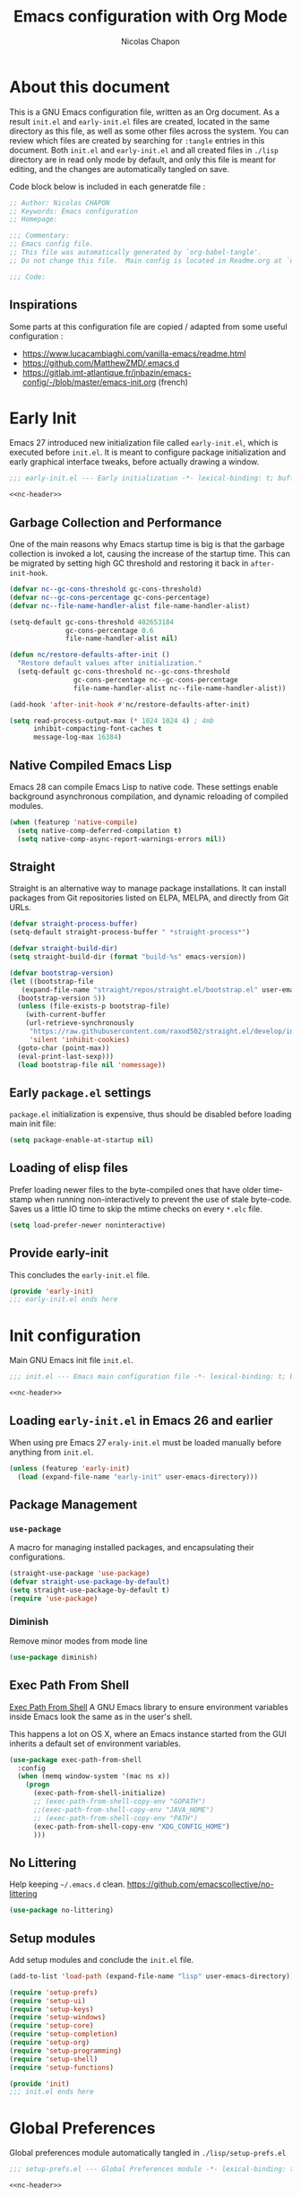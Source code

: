 #+title: Emacs configuration with Org Mode
#+author: Nicolas Chapon
#+email: nchapon@gmail.com
#+startup: noinlineimages
#+property: header-args :results silent

* About this document
This is a GNU Emacs configuration file, written as an Org document.
As a result =init.el= and =early-init.el= files are created, located in the same directory as this file, as well as some other files across the system.
You can review which files are created by searching for =:tangle= entries in this document.
Both =init.el= and =early-init.el= and all created files in =./lisp= directory are in read only mode by default, and only this file is meant for editing, and the changes are automatically tangled on save.

Code block below is included in each generatde file :

#+name: nc-header
#+begin_src emacs-lisp
  ;; Author: Nicolas CHAPON
  ;; Keywords: Emacs configuration
  ;; Homepage:

  ;;; Commentary:
  ;; Emacs config file.
  ;; This file was automatically generated by `org-babel-tangle'.
  ;; Do not change this file.  Main config is located in Readme.org at `user-emacs-directory'

  ;;; Code:
#+end_src
** Inspirations
Some parts at this configuration file are copied / adapted from some useful configuration :
- https://www.lucacambiaghi.com/vanilla-emacs/readme.html
- [[https://github.com/MatthewZMD/.emacs.d]]
- https://gitlab.imt-atlantique.fr/jnbazin/emacs-config/-/blob/master/emacs-init.org (french)

* Early Init

Emacs 27 introduced new initialization file called =early-init.el=, which is executed before =init.el=.
It is meant to configure package initialization and early graphical interface tweaks, before actually drawing a window.

#+begin_src emacs-lisp :tangle early-init.el :noweb yes
  ;;; early-init.el --- Early initialization -*- lexical-binding: t; buffer-read-only: t; no-byte-compile: t -*-

  <<nc-header>>
#+end_src

** Garbage Collection and Performance
One of the main reasons why Emacs startup time is big is that the garbage collection is invoked a lot, causing the increase of the startup time.
This can be migrated by setting high GC threshold and restoring it back in =after-init-hook=.

#+begin_src emacs-lisp :tangle early-init.el
  (defvar nc--gc-cons-threshold gc-cons-threshold)
  (defvar nc--gc-cons-percentage gc-cons-percentage)
  (defvar nc--file-name-handler-alist file-name-handler-alist)

  (setq-default gc-cons-threshold 402653184
                gc-cons-percentage 0.6
                file-name-handler-alist nil)

  (defun nc/restore-defaults-after-init ()
    "Restore default values after initialization."
    (setq-default gc-cons-threshold nc--gc-cons-threshold
                  gc-cons-percentage nc--gc-cons-percentage
                  file-name-handler-alist nc--file-name-handler-alist))

  (add-hook 'after-init-hook #'nc/restore-defaults-after-init)

  (setq read-process-output-max (* 1024 1024 4) ; 4mb
        inhibit-compacting-font-caches t
        message-log-max 16384)
#+end_src

** Native Compiled Emacs Lisp
Emacs 28 can compile Emacs Lisp to native code.
These settings enable background asynchronous compilation, and dynamic reloading of compiled modules.

#+begin_src emacs-lisp :tangle early-init.el
  (when (featurep 'native-compile)
    (setq native-comp-deferred-compilation t)
    (setq native-comp-async-report-warnings-errors nil))
#+end_src

** Straight
Straight is an alternative way to manage package installations.
It can install packages from Git repositories listed on ELPA, MELPA, and directly from Git URLs.

#+begin_src emacs-lisp :tangle early-init.el
  (defvar straight-process-buffer)
  (setq-default straight-process-buffer " *straight-process*")

  (defvar straight-build-dir)
  (setq straight-build-dir (format "build-%s" emacs-version))

  (defvar bootstrap-version)
  (let ((bootstrap-file
     (expand-file-name "straight/repos/straight.el/bootstrap.el" user-emacs-directory))
    (bootstrap-version 5))
    (unless (file-exists-p bootstrap-file)
      (with-current-buffer
      (url-retrieve-synchronously
       "https://raw.githubusercontent.com/raxod502/straight.el/develop/install.el"
       'silent 'inhibit-cookies)
    (goto-char (point-max))
    (eval-print-last-sexp)))
    (load bootstrap-file nil 'nomessage))
#+end_src

** Early =package.el= settings
=package.el= initialization is expensive, thus should be disabled before loading main init file:

#+begin_src emacs-lisp :tangle early-init.el
  (setq package-enable-at-startup nil)
#+end_src

** Loading of elisp files
Prefer loading newer files to the byte-compiled ones that have older time-stamp when running non-interactively to prevent the use of stale byte-code.
Saves us a little IO time to skip the mtime checks on every =*.elc= file.

#+begin_src emacs-lisp :tangle early-init.el
  (setq load-prefer-newer noninteractive)
#+end_src

** Provide early-init
This concludes the =early-init.el= file.

#+begin_src emacs-lisp :tangle early-init.el
  (provide 'early-init)
  ;;; early-init.el ends here
#+end_src

* Init configuration
:properties:
:header-args+: :tangle "./init.el"
:end:
Main GNU Emacs init file =init.el=.

#+begin_src emacs-lisp :noweb yes
  ;;; init.el --- Emacs main configuration file -*- lexical-binding: t; buffer-read-only: t; no-byte-compile: t -*-

  <<nc-header>>
#+end_src


** Loading =early-init.el= in Emacs 26 and earlier
When using pre Emacs 27 =eraly-init.el= must be loaded manually before anything from =init.el=.

#+begin_src emacs-lisp
  (unless (featurep 'early-init)
    (load (expand-file-name "early-init" user-emacs-directory)))
#+end_src

** Package Management
*** =use-package=
A macro for managing installed packages, and encapsulating their configurations.

#+begin_src emacs-lisp
  (straight-use-package 'use-package)
  (defvar straight-use-package-by-default)
  (setq straight-use-package-by-default t)
  (require 'use-package)
#+end_src
*** Diminish
Remove minor modes from mode line
#+begin_src emacs-lisp
(use-package diminish)
#+end_src

** Exec Path From Shell

[[https://github.com/purcell/exec-path-from-shell][Exec Path From Shell]] A GNU Emacs library to ensure environment variables inside Emacs look the same as in the user's shell.

This happens a lot on OS X, where an Emacs instance started from the GUI inherits a default set of environment variables.

#+begin_src emacs-lisp
  (use-package exec-path-from-shell
    :config
    (when (memq window-system '(mac ns x))
      (progn
        (exec-path-from-shell-initialize)
        ;; (exec-path-from-shell-copy-env "GOPATH")
        ;;(exec-path-from-shell-copy-env "JAVA_HOME")
        ;; (exec-path-from-shell-copy-env "PATH")
        (exec-path-from-shell-copy-env "XDG_CONFIG_HOME")
        )))
#+end_src

** No Littering

Help keeping =~/.emacs.d= clean.
[[https://github.com/emacscollective/no-littering][https://github.com/emacscollective/no-littering]]

#+begin_src emacs-lisp
(use-package no-littering)
#+end_src
** Setup modules

Add setup modules and conclude the =init.el= file.

#+begin_src emacs-lisp
  (add-to-list 'load-path (expand-file-name "lisp" user-emacs-directory))

  (require 'setup-prefs)
  (require 'setup-ui)
  (require 'setup-keys)
  (require 'setup-windows)
  (require 'setup-core)
  (require 'setup-completion)
  (require 'setup-org)
  (require 'setup-programming)
  (require 'setup-shell)
  (require 'setup-functions)

  (provide 'init)
  ;;; init.el ends here
#+end_src

* Global Preferences
:properties:
:header-args+: :tangle "./lisp/setup-prefs.el"
:end:

Global preferences module automatically tangled in =./lisp/setup-prefs.el=
#+begin_src emacs-lisp :noweb yes
  ;;; setup-prefs.el --- Global Preferences module -*- lexical-binding: t; buffer-read-only: t; no-byte-compile: t -*-

  <<nc-header>>
#+end_src

** Personal Information
 #+begin_src emacs-lisp
 (setq user-full-name "Nicolas Chapon"
         user-mail-address "nchapon@gmail.com")
 #+end_src

** Define constants

#+begin_src emacs-lisp
  (defconst is-mac (equal system-type 'darwin))
  (defconst is-linux (equal system-type 'gnu/linux))
  (defconst is-windows (equal system-type 'windows-nt))
  (defconst has-gui (display-graphic-p))
#+end_src
** Customization File
To avoid overloading the GNU Emacs custormization =init.el= file made by the
user with the UI, I add the generated code in a separate file.

#+begin_src emacs-lisp
  (setq-default custom-file (expand-file-name "custom.el" user-emacs-directory))
  (when (file-exists-p custom-file)
    (load custom-file t))
#+end_src
** Better Defaults
Small configs for better emacs experience...

#+begin_src emacs-lisp
  (setq initial-major-mode 'lisp-interaction-mode
        redisplay-dont-pause t
        column-number-mode t
        echo-keystrokes 0.02
        fill-column 80
        transient-mark-mode t
        shift-select-mode nil
        require-final-newline t
        truncate-partial-width-windows nil
        delete-by-moving-to-trash t
        confirm-nonexistent-file-or-buffer nil
        query-replace-highlight t
        ring-bell-function 'ignore
        sentence-end-double-space nil)
 #+end_src

*** Transparently open compressed files
 #+begin_src emacs-lisp
 (auto-compression-mode t)
 #+end_src

*** Answering just 'y' or 'n'

 #+begin_src emacs-lisp
 (defalias 'yes-or-no-p 'y-or-n-p)
 #+end_src

*** Indentation & Tabs

 Always spaces with width of 4
 #+begin_src emacs-lisp
 (setq-default indent-tabs-mode nil)
 (setq-default tab-width 4)
 #+end_src
*** TODO Indent new line if necessary
Remove to bindings
#+begin_src emacs-lisp
 (define-key global-map (kbd "RET") 'newline-and-indent)
 #+end_src
** UTF-8 Encoding

 Set all coding systems to utf-8
 #+begin_src emacs-lisp
 (prefer-coding-system 'utf-8-unix)
 (set-clipboard-coding-system 'utf-8-unix)
 (set-default-coding-systems 'utf-8-unix)
 (set-keyboard-coding-system 'utf-8-unix)
 (set-language-environment 'utf-8)
 (set-selection-coding-system 'utf-8-unix)
 (set-terminal-coding-system 'utf-8-unix)
 (setq locale-coding-system 'utf-8-unix)
 (setq coding-system-for-write 'utf-8-unix)
 (setq default-buffer-file-coding-system 'utf-8-unix)
 (setq default-process-coding-system '(utf-8-unix . utf-8-unix))
 (setq file-name-coding-system  'utf-8)
 #+end_src
** French Calendar & Holydays
 French Calendar & Holidays
 #+begin_src emacs-lisp
   (setq calendar-week-start-day 1
         calendar-day-name-array ["Dimanche" "Lundi" "Mardi" "Mercredi"
                                  "Jeudi" "Vendredi" "Samedi"]
         calendar-month-name-array ["Janvier" "Fevrier" "Mars" "Avril" "Mai"
                                    "Juin" "Juillet" "Aout" "Septembre"
                                    "Octobre" "Novembre" "Decembre"])
 #+end_src

 #+begin_src emacs-lisp
   (defvar french-holiday
     '((holiday-fixed 1 1 "Jour de l'an")
       (holiday-fixed 5 1 "Fête du travail")
       (holiday-fixed 5 8 "Victoire 45")
       (holiday-fixed 7 14 "Fête nationale")
       (holiday-fixed 8 15 "Assomption")
       (holiday-fixed 11 1 "Toussaint")
       (holiday-fixed 11 11 "Armistice 18")
       (holiday-fixed 12 25 "Noël")
       (holiday-easter-etc 1 "Lundi de Pâques")
       (holiday-easter-etc 39 "Ascension")
       (holiday-easter-etc 50 "Lundi de Pentecôte")))

   (setq calendar-date-style 'european
         calendar-holidays french-holiday
         calendar-mark-holidays-flag t
         calendar-mark-diary-entries-flag t)

 #+end_src


** MacOS
Some custom preferences dedicated to MacOS
- keys for apple keyboard
- use the right ~⌥~ key to write symbols ={[]}=. The left ~⌥~ key can be used as the Meta
- GPG
- ...

 #+begin_src emacs-lisp
   (when is-mac
     ;; Keys for Appel keyboard
     (setq mac-command-modifier 'meta)    ; make cmd key do Meta
     (setq mac-option-modifier 'super)    ; make opt key do Super
     (setq mac-control-modifier 'control) ; make Control key do Control
     (setq ns-function-modifier 'hyper)   ; make Fn key do Hyper

     (setq trash-directory "~/.Trash")    ; Trash Directory
  
     ;; Write Symbols [{}]
     (setq-default mac-right-option-modifier nil)

     ;; GPG
     (setf epa-pinentry-mode 'loopback)

     ;; Freench Locale
     (set-locale-environment "fr_FR.UTF-8"))
 #+end_src
** Uniquify

Uniquify file path to ensure buffer name uniqueness

#+begin_src emacs-lisp
  (use-package uniquify
    :straight nil
    :custom
    (uniquify-buffer-name-style 'forward)
    (uniquify-separator "/")
    (uniquify-after-kill-buffer-p t)
    (uniquify-ignore-buffers-re "^\\*")
  )
#+end_src
** Recent Files

 #+BEGIN_QUOTE
 Recentf is a minor mode that builds a list of recently opened
 files. This list is is automatically saved across sessions on exiting
 Emacs - you can then access this list through a command or the menu.

 [[https://www.emacswiki.org/emacs/RecentFiles][https://www.emacswiki.org/emacs/RecentFiles]]
 #+END_QUOTE

 #+begin_src emacs-lisp
   (use-package recentf
     :straight nil
     :custom
     (recentf-auto-cleanup "09:00am")
     (recentf-max-saved-items 300)
     (recentf-exclude '((expand-file-name package-user-dir)
                        ".cache"
                        ".cask"
                        ".elfeed"
                        "bookmarks"
                        "cache"
                        "ido.*"
                        "persp-confs"
                        "recentf"
                        "undo-tree-hist"
                        "url"
                        "COMMIT_EDITMSG\\'")))

   ;; When buffer is closed, saves the cursor location
   (save-place-mode 1)

   (recentf-mode 1)

   ;; Set history-length longer
   (setq-default history-length 500)

 #+end_src


** Hippie Expand
[[https://www.emacswiki.org/emacs/HippieExpand][Hippie Expand]] custom configuration
Text expansion with Hippie Expand
#+begin_src emacs-lisp
  (bind-key "M-/" 'hippie-expand)
#+end_src
* UI
:properties:
:header-args+: :tangle "./lisp/setup-ui.el"
:end:

UI configuration module automatically tangled in =./lisp/setup-ui.el=

#+begin_src emacs-lisp :noweb yes
  ;;; setup-ui.el --- UI configuration module -*- lexical-binding: t; buffer-read-only: t; no-byte-compile: t -*-

  <<nc-header>>
#+end_src
** Minimalistic UI
*** No menu and toolbar

#+begin_src emacs-lisp
(if (fboundp 'scroll-bar-mode) (scroll-bar-mode -1))
(if (fboundp 'tool-bar-mode) (tool-bar-mode -1))
(if (fboundp 'menu-bar-mode) (menu-bar-mode -1))
#+end_src

*** No welcome screen

#+begin_src emacs-lisp
(setq  inhibit-startup-message t)
#+end_src

*** Make fringe smaller

#+begin_src emacs-lisp
  (if (fboundp 'fringe-mode)
      (fringe-mode 2))
#+end_src
** All The Icons
#+begin_src emacs-lisp
(use-package all-the-icons)
#+end_src
** Theme
Using moe theme dark all the day
#+begin_src emacs-lisp
  (use-package doom-themes

    :config

    ;; Global settings (defaults)
    (setq doom-themes-enable-bold t    ; if nil, bold is universally disabled
          doom-themes-enable-italic t) ; if nil, italics is universally disabled

    ;; Load the theme (doom-one, doom-molokai, etc); keep in mind that each theme
    ;; may have their own settings.
    (load-theme 'doom-one t)

    ;; Enable flashing mode-line on errors
    (doom-themes-visual-bell-config)

    ;; or for treemacs users
    (setq doom-themes-treemacs-theme "doom-colors") ; use the colorful treemacs theme
    (doom-themes-treemacs-config)
    ;;(doom-themes-treemacs-config)

    ;; Corrects (and improves) org-mode's native fontification.
    (with-eval-after-load 'org-mode
        (doom-themes-org-config))
    )
#+end_src
** Mode line
#+begin_src emacs-lisp
  (use-package doom-modeline
    :hook (after-init . doom-modeline-mode))
#+end_src

** Font

#+begin_src emacs-lisp
  (defun nc/setup-font ()
    "Set up font height"
    (interactive)
    (when is-linux
      (set-frame-font "Jetbrains Mono 13" nil t))
    (when is-mac
      (if (> (display-pixel-width) 2500)
          (set-frame-font "Jetbrains Mono 16" nil t)
          (set-frame-font "Jetbrains Mono 14" nil t)))
    (when is-windows
      (set-frame-font "Consolas" nil t))
    )

  (when has-gui
    (add-hook 'after-init-hook #'nc/setup-font))
#+end_src

* Key Bindings
:properties:
:header-args+: :tangle "./lisp/setup-keys.el"
:end:
Key bindings configuration module automatically tangled in =./lisp/setup-keys.el=
#+begin_src emacs-lisp :noweb yes
  ;;; setup-keys.el --- Key Bindings module -*- lexical-binding: t; buffer-read-only: t; no-byte-compile: t -*-

  <<nc-header>>
#+end_src

** Global Key Bindings
Some Emacs Global Bindings are redefined here.
#+begin_src emacs-lisp
  ;; Unbind unneeded keys
  (global-set-key (kbd "C-z") nil)
  (global-set-key (kbd "M-z") nil)
  (global-set-key (kbd "C-x C-z") nil)
  (global-set-key (kbd "M-o") nil)


  (global-set-key (kbd "C-+") #'text-scale-increase)
  (global-set-key (kbd "C--") #'text-scale-decrease)

  ;; Prefer backward-kill-word over Backspace
  (global-set-key (kbd "C-w") #'backward-kill-word)
  (global-set-key (kbd "C-x C-k") #'kill-region)

  (global-set-key (kbd "C-x C-r") #'recentf-open-files)

  ;; Move up/down paragraph
  (global-set-key (kbd "M-n") #'forward-paragraph)
  (global-set-key (kbd "M-p") #'backward-paragraph)

  ;; Goto Line
  ;;(global-set-key (kbd "M-g") #'goto-line)

  ;; Functions
  (global-set-key (kbd "<f5>") #'revert-buffer)
  (global-set-key (kbd "<f6>") #'treemacs)
  (global-set-key (kbd "C-<f6>") #'treemacs-select-window)
  (global-set-key (kbd "<f9>") #'my/capture-interruption-task)
  (global-set-key (kbd "<f11>") #' nc/maximize-or-split-window-vertically)
  (global-set-key (kbd "C-<f11>") #'nc/split-window-horizontally)
  (global-set-key (kbd "<f12>") #'org-agenda)

  ;; Tools alt-[0-9]
  (global-set-key (kbd "M-0") #'nc/maximize-or-split-window-vertically)
  (global-set-key (kbd "M-1") #'vterm-toggle)
  (global-set-key (kbd "M-5") #'magit-log-buffer-file)

#+end_src
** Hydra

#+begin_src emacs-lisp
  (use-package hydra
    :ensure t
    :custom
    (hydra-default-hint nil))

  (use-package major-mode-hydra
    :ensure t)

  ;; Pretty Hydra
  (use-package pretty-hydra
    :ensure t)
#+end_src
*** nc-hydra-insert 
#+begin_src emacs-lisp
  (pretty-hydra-define nc-hydra-insert (:foreign-keys warn :title "Insert" :quit-key "q" :exit t)
    ("Insert"
     (("d" nc/insert-datestamp-inactive "Date InActive")
      ("D" nc/insert-datestamp "Date Active")
      ("p" nc/generate-password "Password")
      ("u" nc/uuid "UUID"))

     "Snippet"
     (("y" consult-yasnippet "Yasnippet")
      ("Y" yankpad-insert "Yankpad"))))
#+end_src

*** nc-hydra-goto 
#+begin_src emacs-lisp
  (pretty-hydra-define nc-hydra-goto (:foreign-keys warn :title "Goto" :quit-key "q" :exit t)
    ("Configuration"
     ((";" nc/goto-emacs-config "Emacs Config"))

      "Personal Files"
      (("i" nc/goto-inbox "Inbox")
       ("p" nc/goto-my-credentials "Passwords"))

     "Personal Dirs"
     (("A" nc/goto-archives-dir "Archives")
      ("N" nc/goto-notes-dir "Notes")
      ("T" nc/goto-templates-dir "Templates"))))
#+end_src

*** nc-hydra-toggles 
#+begin_src emacs-lisp
  (pretty-hydra-define nc-hydra-toggle
    (:color amaranth :quit-key "q" :title "Toggles")
    ("Basic"
     (("n" linum-mode "line number" :toggle t)
      ("w" whitespace-mode "whitespace" :toggle t)
      ;;("W" whitespace-cleanup-mode "whitespace cleanup" :toggle t)
      ("r" rainbow-mode "rainbow" :toggle t))
     "Highlight"
     (("l" hl-line-mode "line" :toggle t))
     "Coding"
     (("p" smartparens-mode "smartparens" :toggle t)
      ("P" smartparens-strict-mode "smartparens strict" :toggle t)
      ("S" show-smartparens-mode "show smartparens" :toggle t)
      ("e" eldoc-mode "eldoc" :toggle t))
     "Emacs"
     (("D" toggle-debug-on-error "debug on error" :toggle (default-value 'debug-on-error))
      ("X" toggle-debug-on-quit "debug on quit" :toggle (default-value 'debug-on-quit)))))
#+end_src
*** hydra windows
#+begin_src emacs-lisp
  (pretty-hydra-define nc-hydra-windows
      (:color amaranth :quit-key "q" :title "Windows" :exit t)
      ("Move"
       (("v" nc/maximize-or-split-window-vertically "Maximize or Split Window V")
        ("h" nc/split-window-horizontally "Split Window H"))))
#+end_src

*** hydra org-mode
#+begin_src emacs-lisp
  (major-mode-hydra-define org-mode nil
    ("GTD"
     (("d" nc/org-insert-daily-review "Start Daily Review")
      ("h" nc/insert-daily-heading "Insert Daily Heading"))
     "Actions"
     (("r" nc/org-refile-subtree-to-file "Refile subtree to file")
      ("A" nc/create-buffer-attachment-directory "Create attachment directory"))
     "Search"
     (("sn" nc/search-notes "Search Notes"))))
#+end_src

** My Personal Key Bindings
My map
#+begin_src emacs-lisp
  (defcustom nc-prefix "C-<"
    "Prefix for all personal keybinds."
    :type 'string
    :group 'nc-emacs)

  (bind-keys
     :prefix-map nc-map
     :prefix-docstring "Prefix for personal key bindings"
     :prefix nc-prefix
   ;; 2013-03-31: http://stackoverflow.com/questions/3124844/what-are-your-favorite-global-key-bindings-in-emacs
     (";" . nc/goto-emacs-config)
     ("SPC" . major-mode-hydra)
     (":"  . avy-goto-char-timer)
     ("i" . nc-hydra-insert/body)
     ("g" . nc-hydra-goto/body)
     ("t" . nc-hydra-toggle/body)
     ("w" . nc-hydra-windows/body))
#+end_src

** Key Chords

#+begin_src emacs-lisp
  (use-package key-chord
    :init
    (key-chord-mode 1)
    (key-chord-define-global "FF" 'projectile-find-file)
    (key-chord-define-global "::" 'avy-goto-char-timer)
    (key-chord-define-global "GG" 'consult-ripgrep)  
    (key-chord-define-global "OO" 'consult-outline)
    (key-chord-define-global "DD" 'delete-region)
    (key-chord-define-global "??" 'nc/search-notes) 
    (key-chord-define-global "BB" 'beginning-of-buffer)
    (key-chord-define-global "JJ" 'crux-top-join-line)
    (key-chord-define-global "$$" 'end-of-buffer))
#+end_src

** Which Key

[[https://github.com/justbur/emacs-which-key][Which Key]] is a minor mode for Emacs that displays the key bindings following
your currently entered incomplete command (a prefix) in a popup.

#+begin_src emacs-lisp
(use-package which-key
  :diminish
  :custom
  (which-key-separator " ")
  (which-key-prefix-prefix "+")
  :config
  (which-key-mode))
#+end_src
* Windows
:properties:
:header-args+: :tangle "./lisp/setup-windows.el"
:end:

Windows configuration module automatically tangled in =./lisp/setup-windows.el=

#+begin_src emacs-lisp :noweb yes
  ;;; setup-windows.el --- Windows configuration file -*- lexical-binding: t; buffer-read-only: t; no-byte-compile: t -*-

  <<nc-header>>
#+end_src


** Ace Window
[[https://github.com/abo-abo/ace-window][ace-window]] Quickly switch and move windows

#+begin_src emacs-lisp
  (use-package ace-window
    :bind (([remap other-window] . ace-window))
    :config
    (setq aw-keys '(?q ?s ?d ?f ?g ?h ?j ?k ?l))
    ;; increase size face
    (custom-set-faces
     '(aw-leading-char-face
       ((t (:inherit ace-jump-face-foreground :height 3.0))))))
 #+end_src

** Golden Ratio

 [[https://github.com/roman/golden-ratio.el][Golden Ratio]] resize automatically the windows you are working

 #+begin_src emacs-lisp
   (use-package golden-ratio
     :diminish t
     :init
     (golden-ratio-mode 1)
     :config
     (setq golden-ratio-extra-commands
           (append golden-ratio-extra-commands
                   '(ace-window))))

   (defun nc/toggle-golden-ratio ()
     "Toggle golden ratio for widescreen"
     (interactive)
     (setq golden-ratio-adjust-factor .8))
 #+end_src


** Split Window Horizontally

Bound to =<my-prefix-map> w h=.
#+begin_src emacs-lisp
  (defun nc/split-window-horizontally ()
    (interactive)
    (if (= (count-windows) 2)
        (let* ((this-win-buffer (window-buffer))
               (next-win-buffer (window-buffer (next-window)))
               (this-win-edges (window-edges (selected-window)))
               (next-win-edges (window-edges (next-window)))
               (this-win-2nd (not (and (<= (car this-win-edges)
                                           (car next-win-edges))
                                       (<= (cadr this-win-edges)
                                           (cadr next-win-edges)))))
               (splitter
                (if (= (car this-win-edges)
                       (car (window-edges (next-window))))
                    'split-window-horizontally
                  'split-window-vertically)))
          (delete-other-windows)
          (let ((first-win (selected-window)))
            (funcall splitter)
            (if this-win-2nd (other-window 1))
            (set-window-buffer (selected-window) this-win-buffer)
            (set-window-buffer (next-window) next-win-buffer)
            (select-window first-win)
            (if this-win-2nd (other-window 1))))))
#+end_src


** Maximize or Split Window Vertically 
Split window right with =<my-prefix-map> w v= and move there.
If windows are splitted delete other windows.
#+begin_src emacs-lisp
  (defun nc--split-window-right-and-move-there-dammit ()
    (split-window-right)
    (windmove-right))

  (defun nc/maximize-or-split-window-vertically ()
    (interactive)
    (if (> (count-windows) 1)
        (delete-other-windows)
      (nc--split-window-right-and-move-there-dammit)))
  #+end_src


* Core Packages
:properties:
:header-args+: :tangle "./lisp/setup-core.el"
:end:

Core packages configuration module automatically tangled in =./lisp/setup-core.el=

#+begin_src emacs-lisp :noweb yes
  ;;; setup-core.el --- Core packages configuration file -*- lexical-binding: t; buffer-read-only: t; no-byte-compile: t -*-

  <<nc-header>>
#+end_src

** Avy

#+begin_src emacs-lisp
  (use-package avy
    :defer t
    :custom
    (avy-timeout-seconds 0.3)
    (avy-style 'pre)
    :custom-face
    (avy-lead-face ((t (:background "#51afef" :foreground "#870000" :weight bold)))))
#+end_src

** Crux
[[https://github.com/bbatsov/crux][Crux]] A Collection Of Ridiculosy Useful eXtensions for Emacs
#+begin_src emacs-lisp
  (use-package crux
    :bind
    (("C-a" . crux-move-beginning-of-line)
     ("C-c d" . crux-duplicate-current-line-or-region)
     ("C-x 4 t" . crux-transpose-windows)
     ("C-x K" . crux-kill-other-buffers)
     ("C-k" . crux-smart-kill-line)
     ("M-j" . crux-top-join-line))
    :config
    (crux-with-region-or-buffer indent-region)
    (crux-with-region-or-buffer untabify)
    (crux-with-region-or-point-to-eol kill-ring-save)
    (defalias 'rename-file-and-buffer #'crux-rename-file-and-buffer))
#+end_src

** Dired
*** Dired
#+begin_src emacs-lisp
  (use-package dired
    :straight nil
    :bind
    (("C-x C-j" . dired-jump))
    :custom
    ;; Always delete and copy recursively
    (dired-recursive-deletes 'always)
    (dired-recursive-copies 'always)
    ;; Auto refresh Dired, but be quiet about it
    (global-auto-revert-non-file-buffers t)
    (auto-revert-verbose nil)
    ;; Quickly copy/move file in Dired
    (dired-dwim-target t)
    ;; Move files to trash when deleting
    (delete-by-moving-to-trash t)
    ;; Load the newest version of a file
    (load-prefer-newer t)
    ;; Detect external file changes and auto refresh file
    (auto-revert-use-notify nil)
    (auto-revert-interval 3) ; Auto revert every 3 sec


    :config
    ;; Enable global auto-revert
    (global-auto-revert-mode t)

    (put 'dired-find-alternate-file 'disabled nil)
    ;; Using GNU ls on macOS instead of ls
    (if (executable-find "gls")
        (progn
          (setq insert-directory-program "gls")
          (setq dired-listing-switches "-lFaGh1v --group-directories-first"))
      (setq dired-listing-switches "-ahlF"))

    :hook
    (dired-mode . (lambda ()
                    (local-set-key (kbd "<mouse-2>") #'dired-find-alternate-file)
                    (local-set-key (kbd "RET") #'dired-find-alternate-file)
                    (local-set-key (kbd "^")
                                   (lambda () (interactive) (find-alternate-file ".."))))))

#+end_src
*** Dired Narrow

[[https://github.com/Fuco1/dired-hacks/tree/7c0ef09d57a80068a11edc74c3568e5ead5cc15a#dired-narrow][Dired Narrow]] provides live filtering of files in dired buffers. In
general, after calling the respective narrowing function you type a
filter string into the minibuffer.

#+begin_src emacs-lisp
  (use-package dired-narrow
    :commands dired-narrow
    :after dired
    :bind (:map dired-mode-map
                ("/" . dired-narrow)))
#+end_src

*** Font Lock Dired

[[https://github.com/purcell/diredfl][Diredfl]] Extra font lock rules for a  more colorful dired.

#+begin_src emacs-lisp
  (use-package diredfl
    :init (diredfl-global-mode 1))
#+end_src


** Projectile

[[https://github.com/bbatsov/projectile][Projectile]] Project interaction library for emacs.

#+begin_src emacs-lisp
  (use-package projectile
    :custom
    (projectile-sort-order 'recently-active)
    :config
    (projectile-global-mode)
    :init
      (setq projectile-enable-caching t)
      ;; Custom mode line
      (setq projectile-mode-line '(:eval (format " Ⓟ[%s]" (projectile-project-name))))
    :bind-keymap ("C-c p" . projectile-command-map))
#+end_src

** Expand region
#+BEGIN_QUOTE
Expand region increases the selected region by semantic units. Just keep pressing the key until it selects what you want.

[[https://github.com/magnars/expand-region.el]]
#+END_QUOTE

- expand selection with =C-==
- contract with negative argument =M--= then =C-==

 #+begin_src emacs-lisp
 (use-package expand-region
   :bind
   ("C-=" . er/expand-region))
 #+end_src

** Multiple Cursors

 [[https://github.com/magnars/multiple-cursors.el][multiple-cursors.el]] This package can create several cursors to all do the same things.

 #+begin_src emacs-lisp
   (use-package multiple-cursors
     :bind
     (("C-S-c C-S-c" .  mc/edit-lines)
      ("C-$" .  mc/edit-ends-of-lines)
      ("C-S-b" .  mc/edit-beginnings-of-lines)
      ;; Conflict my own map
      ;("C-<" .  mc/mark-previous-word-like-this) 
      ;("C->" .  mc/mark-next-word-like-this)
      ("C-S-n" .  mc/mark-next-like-this)
      ("C-S-p" .  mc/mark-previous-like-this)
      ("C-*" .  mc/mark-all-dwim)))
 #+end_src

** Undo Tree
 This lets you use =C-x u= (=undo-tree-visualize=)
 #+begin_src emacs-lisp
   (use-package undo-tree
     :diminish undo-tree-mode
     :config
     (progn
       (global-undo-tree-mode)
       (setq undo-tree-visualizer-timestamps t)
       (setq undo-tree-visualizer-diff t)))
 #+end_src

** Ediff

 From : [[https://www.emacswiki.org/emacs/EdiffMode]]

 You can ignore whitespace or case sensitivity in two ways:
- Interactively, on the fly:
   - Whitespace sensitivity – Toggle with =##= (=ediff-toggle-skip-similar=).
   - Case sensitivity – Toggle with =#c= (=ediff-toggle-ignore-case=). This assumes that you’ve loaded library Lisp:ediff+.el and that you are using `diff(1)’ as ‘ediff-diff-program’. (Toggling case-sensitivity is available in vanilla GNU Emacs 22, so Lisp:ediff+.el is mainly useful for older Emacs versions.)
 - Persistently: Customize option =ediff-diff-options=. This assumes that you are using `diff(1)’ as ‘ediff-diff-program’.
    - Whitespace insensitivity – Include ‘-w’ in =ediff-diff-options=.
    - Case insensitivity – Include ‘-i’ in =ediff-diff-options=.

#+begin_src emacs-lisp
  (use-package ediff
    :straight nil
    :custom
     ;; Ediff should be opened in selected frame and split window horizontally
    (ediff-window-setup-function 'ediff-setup-windows-plain)
    (ediff-split-window-function 'split-window-horizontally)
    (ediff-diff-options "-w")
    :config
    ;; Pour éviter des ouvertures de frames intempestives
    (advice-add 'ediff-window-display-p :override 'ignore))
#+end_src


** Magit

#+BEGIN_QUOTE
Magit a git porcelain inside Emacs !

[[https://github.com/magit/magit]]
#+END_QUOTE

#+begin_src emacs-lisp
  (use-package magit

    :init
    (when (getenv "GIT_EXECUTABLE")
      (setq magit-git-executable (getenv "GIT_EXECUTABLE")))
    :commands (magit-status magit-get-current-branch)

    :bind ("C-x g" . magit-status))
#+end_src


** Treemacs

#+begin_quote
Treemacs - A tree layout file explorer for Emacs

https://github.com/Alexander-Miller/treemacs
#+end_quote

#+begin_src emacs-lisp
  (use-package treemacs
    :ensure t
    :defer t
    :init
    (with-eval-after-load 'winum
      (define-key winum-keymap (kbd "M-o") #'treemacs-select-window))
    :config
    (progn
      (setq treemacs-collapse-dirs                   (if treemacs-python-executable 3 0)
            treemacs-deferred-git-apply-delay        0.5
            treemacs-directory-name-transformer      #'identity
            treemacs-display-in-side-window          t
            treemacs-eldoc-display                   t
            treemacs-file-event-delay                5000
            treemacs-file-extension-regex            treemacs-last-period-regex-value
            treemacs-file-follow-delay               0.2
            treemacs-file-name-transformer           #'identity
            treemacs-follow-after-init               t
            treemacs-expand-after-init               t
            treemacs-git-command-pipe                ""
            treemacs-goto-tag-strategy               'refetch-index
            treemacs-indentation                     2
            treemacs-indentation-string              " "
            treemacs-is-never-other-window           nil
            treemacs-max-git-entries                 5000
            treemacs-missing-project-action          'ask
            treemacs-move-forward-on-expand          nil
            treemacs-no-png-images                   nil
            treemacs-no-delete-other-windows         t
            treemacs-project-follow-cleanup          nil
            treemacs-persist-file                    (expand-file-name ".cache/treemacs-persist" user-emacs-directory)
            treemacs-position                        'left
            treemacs-read-string-input               'from-child-frame
            treemacs-recenter-distance               0.1
            treemacs-recenter-after-file-follow      nil
            treemacs-recenter-after-tag-follow       nil
            treemacs-recenter-after-project-jump     'always
            treemacs-recenter-after-project-expand   'on-distance
            treemacs-litter-directories              '("/node_modules" "/.venv" "/.cask")
            treemacs-show-cursor                     nil
            treemacs-show-hidden-files               t
            treemacs-silent-filewatch                nil
            treemacs-silent-refresh                  nil
            treemacs-sorting                         'alphabetic-asc
            treemacs-select-when-already-in-treemacs 'move-back
            treemacs-space-between-root-nodes        t
            treemacs-tag-follow-cleanup              t
            treemacs-tag-follow-delay                1.5
            treemacs-text-scale                      nil
            treemacs-user-mode-line-format           nil
            treemacs-user-header-line-format         nil
            treemacs-wide-toggle-width               70
            treemacs-width                           35
            treemacs-width-increment                 1
            treemacs-width-is-initially-locked       t
            treemacs-workspace-switch-cleanup        nil)

      ;; The default width and height of the icons is 22 pixels. If you are
      ;; using a Hi-DPI display, uncomment this to double the icon size.
      ;;(treemacs-resize-icons 44)

      (treemacs-follow-mode t)
      (treemacs-filewatch-mode t)
      (treemacs-fringe-indicator-mode 'always)

      (pcase (cons (not (null (executable-find "git")))
                   (not (null treemacs-python-executable)))
        (`(t . t)
         (treemacs-git-mode 'deferred))
        (`(t . _)
         (treemacs-git-mode 'simple)))

      (treemacs-hide-gitignored-files-mode nil))
    :bind
    (:map global-map
          ("C-x t 1"   . treemacs-delete-other-windows)
          ("C-x t t"   . treemacs)
          ("C-x t B"   . treemacs-bookmark)
          ("C-x t C-t" . treemacs-find-file)
          ("C-x t M-t" . treemacs-find-tag)))

  (use-package treemacs-projectile
    :after (treemacs projectile)
    :ensure t)

  (use-package treemacs-icons-dired
    :hook (dired-mode . treemacs-icons-dired-enable-once)
    :ensure t)
#+end_src

** Rainbow mode

#+begin_src emacs-lisp
(use-package rainbow-mode
  :ensure t
  :config
  (add-hook 'prog-mode-hook #'rainbow-mode)
  (diminish 'rainbow-mode))
#+end_src

** Yasnippet
Snippets for programming.

 #+begin_src emacs-lisp
   (use-package yasnippet
     :ensure t
     :diminish yas-minor-mode
     :config
     (use-package yasnippet-snippets)
     :hook
     (after-init . yas-global-mode))
 #+end_src

Consult integration
#+begin_src emacs-lisp
  (use-package consult-yasnippet
    :bind
    (:map global-map
     ("C-c y" . consult-yasnippet)))
#+end_src

* Completion
:properties:
:header-args+: :tangle "./lisp/setup-completion.el"
:end:

Completion configuration automatically tangled in =./lisp/setup-completion.el=
#+begin_src emacs-lisp :noweb yes
  ;;; setup-completion.el --- Completion configuration file -*- lexical-binding: t; buffer-read-only: t; no-byte-compile: t -*-

  <<nc-header>>
#+end_src

** Vertico

#+begin_src emacs-lisp
    ;; Enable vertico
    (use-package vertico
      :straight (:files (:defaults "extensions/*"))
      :init
      (vertico-mode)

      ;; Different scroll margin
      (setq vertico-scroll-margin 0)

      ;; Show more candidates
      (setq vertico-count 10)

      ;; Grow and shrink the Vertico minibuffer
     (setq vertico-resize t)

      ;; Optionally enable cycling for `vertico-next' and `vertico-previous'.
      ;; (setq vertico-cycle t)
      )

  ;; Persist history over Emacs restarts. Vertico sorts by history position.
  (use-package savehist
    :init
    (savehist-mode))


  ;; Optionally use the `orderless' completion style.
  (use-package orderless
    :init
    ;; Configure a custom style dispatcher (see the Consult wiki)
    ;; (setq orderless-style-dispatchers '(+orderless-dispatch)
    ;;       orderless-component-separator #'orderless-escapable-split-on-space)
    (setq completion-styles '(orderless basic)
          completion-category-defaults nil
          completion-category-overrides '((file (styles partial-completion)))))

  ;; A few more useful configurations...
  (use-package emacs
    :init
    ;; Add prompt indicator to `completing-read-multiple'.
    ;; We display [CRM<separator>], e.g., [CRM,] if the separator is a comma.
    (defun crm-indicator (args)
      (cons (format "[CRM%s] %s"
                    (replace-regexp-in-string
                     "\\`\\[.*?]\\*\\|\\[.*?]\\*\\'" ""
                     crm-separator)
                    (car args))
            (cdr args)))
    (advice-add #'completing-read-multiple :filter-args #'crm-indicator)

    ;; Do not allow the cursor in the minibuffer prompt
    (setq minibuffer-prompt-properties
          '(read-only t cursor-intangible t face minibuffer-prompt))
    (add-hook 'minibuffer-setup-hook #'cursor-intangible-mode)

    ;; Emacs 28: Hide commands in M-x which do not work in the current mode.
    ;; Vertico commands are hidden in normal buffers.
    ;; (setq read-extended-command-predicate
    ;;       #'command-completion-default-include-p)

    ;; Enable recursive minibuffers
    (setq enable-recursive-minibuffers t))
#+end_src
** Marginalia

#+begin_src emacs-lisp
  (use-package marginalia
    :ensure t
    :bind (:map minibuffer-local-map
                ("C-M-a" . marginalia-cycle))
    :init
    (marginalia-mode)
    (advice-add #'marginalia-cycle :after
                (lambda () (when (bound-and-true-p selectrum-mode) (selectrum-exhibit))))
    (setq marginalia-annotators '(marginalia-annotators-heavy marginalia-annotators-light nil)))
#+end_src



** Consult

     [[https://github.com/minad/consult][Consult]] Consulting completion Read with some custom bindings :
     - =<C-< s f>= consult-ripgrep : find file in current project

#+begin_src emacs-lisp
  ;; Example configuration for Consult
  (use-package consult
    ;; Replace bindings. Lazily loaded due by `use-package'.
    :bind (;; C-c bindings (mode-specific-map)
           ("C-c h" . consult-history)
           ("C-c m" . consult-mode-command)
           ("C-c b" . consult-bookmark)
           ("C-c k" . consult-kmacro)
           ;; C-x bindings (ctl-x-map)
           ("C-x C-r" . consult-recent-file)
           ("C-x M-:" . consult-complex-command)     ;; orig. repeat-complex-command
           ("C-x b" . consult-buffer)                ;; orig. switch-to-buffer
           ("C-x 4 b" . consult-buffer-other-window) ;; orig. switch-to-buffer-other-window
           ("C-x 5 b" . consult-buffer-other-frame)  ;; orig. switch-to-buffer-other-frame
           ;; Custom M-# bindings for fast register access
           ("M-#" . consult-register-load)
           ("M-'" . consult-register-store)          ;; orig. abbrev-prefix-mark (unrelated)
           ("C-M-#" . consult-register)
           ;; Other custom bindings
           ("M-y" . consult-yank-pop)                ;; orig. yank-pop
           ("<help> a" . consult-apropos)            ;; orig. apropos-command
           ;; M-g bindings (goto-map)
           ("M-g e" . consult-compile-error)
           ("M-g f" . consult-flymake)               ;; Alternative: consult-flycheck
           ("M-g g" . consult-goto-line)             ;; orig. goto-line
           ("M-g M-g" . consult-goto-line)           ;; orig. goto-line
           ("M-g o" . consult-outline)               ;; Alternative: consult-org-heading
           ("M-g m" . consult-mark)
           ("M-g k" . consult-global-mark)
           ("M-g i" . consult-imenu)
           ("M-g I" . consult-imenu-multi)
           ;; M-s bindings (search-map)
           ("M-s f" . consult-find)
           ("C-< s f" . consult-find)
           ("M-s F" . consult-locate)
           ("M-s g" . consult-grep)
           ("M-s G" . consult-git-grep)
           ("M-s r" . consult-ripgrep)
           ("M-s l" . consult-line)
           ("C-s" . consult-line)
           ("M-s L" . consult-line-multi)
           ("M-s m" . consult-multi-occur)
           ("M-s k" . consult-keep-lines)
           ("M-s u" . consult-focus-lines)
           ;; Isearch integration
           ("M-s e" . consult-isearch)
           :map isearch-mode-map
           ("M-e" . consult-isearch)                 ;; orig. isearch-edit-string
           ("M-s e" . consult-isearch)               ;; orig. isearch-edit-string
           ("M-s l" . consult-line)                  ;; needed by consult-line to detect isearch
           ("M-s L" . consult-line-multi))           ;; needed by consult-line to detect isearch

    ;; Enable automatic preview at point in the *Completions* buffer.
    ;; This is relevant when you use the default completion UI,
    ;; and not necessary for Vertico, Selectrum, etc.
    :hook (completion-list-mode . consult-preview-at-point-mode)

    ;; The :init configuration is always executed (Not lazy)
    :init

    ;; Optionally configure the register formatting. This improves the register
    ;; preview for `consult-register', `consult-register-load',
    ;; `consult-register-store' and the Emacs built-ins.
    (setq register-preview-delay 0
          register-preview-function #'consult-register-format)

    ;; Optionally tweak the register preview window.
    ;; This adds thin lines, sorting and hides the mode line of the window.
    (advice-add #'register-preview :override #'consult-register-window)


    ;; Use Consult to select xref locations with preview
    (setq xref-show-xrefs-function #'consult-xref
          xref-show-definitions-function #'consult-xref)

    ;; Configure other variables and modes in the :config section,
    ;; after lazily loading the package.
    :config

    ;; Optionally configure preview. The default value
    ;; is 'any, such that any key triggers the preview.
    ;; (setq consult-preview-key 'any)
    ;; (setq consult-preview-key (kbd "M-."))
    ;; (setq consult-preview-key (list (kbd "<S-down>") (kbd "<S-up>")))
    ;; For some commands and buffer sources it is useful to configure the
    ;; :preview-key on a per-command basis using the `consult-customize' macro.
  (consult-customize
     consult-theme :preview-key '(:debounce 0.2 any)
     consult-ripgrep consult-git-grep consult-grep
     consult-bookmark consult-recent-file consult-xref
     consult--source-bookmark consult--source-file-register
     consult--source-recent-file consult--source-project-recent-file
     ;; :preview-key (kbd "M-.")
     :preview-key '(:debounce 0.4 any))



    ;; Optionally configure the narrowing key.
    ;; Both < and C-+ work reasonably well.
    (setq consult-narrow-key "<") ;; (kbd "C-+")

    ;; Optionally make narrowing help available in the minibuffer.
    ;; You may want to use `embark-prefix-help-command' or which-key instead.
    ;; (define-key consult-narrow-map (vconcat consult-narrow-key "?") #'consult-narrow-help)

    ;; Optionally configure a function which returns the project root directory.
    ;; There are multiple reasonable alternatives to chose from.
    ;;;; 1. project.el (project-roots)
    (setq consult-project-root-function
          (lambda ()
            (when-let (project (project-current))
              (car (project-roots project)))))
    ;;;; 2. projectile.el (projectile-project-root)
    ;; (autoload 'projectile-project-root "projectile")
    ;; (setq consult-project-root-function #'projectile-project-root)
    ;;;; 3. vc.el (vc-root-dir)
    ;; (setq consult-project-root-function #'vc-root-dir)
    ;;;; 4. locate-dominating-file
    ;; (setq consult-project-root-function (lambda () (locate-dominating-file "." ".git")))
  )


  (use-package consult-dir
    :ensure t
    :bind (("C-x C-d" . consult-dir)
         :map vertico-map
         ("C-x C-d" . consult-dir)
         ("C-x C-j" . consult-dir-jump-file))
    :config
    (setq consult-dir-project-list-function #'consult-dir-projectile-dirs))
#+end_src
** Embark

[[https://github.com/oantolin/embark][Embark]] Emacs Minibuffer Actions Rooted in Key Maps

#+begin_src emacs-lisp
  (use-package embark
    :bind
    (("C-." . embark-act)         ;; pick some comfortable binding
     ("C-;" . embark-dwim)        ;; good alternative: M-.
     ("C-h B" . embark-bindings)) ;; alternative for `describe-bindings'

    :init

    ;; Optionally replace the key help with a completing-read interface
    (setq prefix-help-command #'embark-prefix-help-command)

    :config

    ;; Hide the mode line of the Embark live/completions buffers
    (add-to-list 'display-buffer-alist
                 '("\\`\\*Embark Collect \\(Live\\|Completions\\)\\*"
                   nil
                   (window-parameters (mode-line-format . none))))

    ;; Custom some actions
    (define-key embark-defun-map "j" 'crux-top-join-line)
    (define-key embark-symbol-map "j" 'crux-top-join-line)
    (define-key embark-expression-map "j" 'crux-top-join-line)

    (define-key embark-file-map (kbd "S") 'nc/sudo-find-file))

  ;; Consult users will also want the embark-consult package.
  (use-package embark-consult
    :after (embark consult)
    :demand t ; only necessary if you have the hook below
    ;; if you want to have consult previews as you move around an
    ;; auto-updating embark collect buffer
    :hook
    (embark-collect-mode . consult-preview-at-point-mode))


#+end_src
** Company

   #+begin_src emacs-lisp
     (use-package company
       :diminish ""
       :bind (("C-c C-/" . company-other-backend)
              ("C-c y" . company-yasnippet)
              :map company-active-map
              ("C-p" . company-select-previous)
              ("C-n" . company-select-next)
              ("TAB" . company-complete-common-or-cycle)
              ("<tab>" . company-complete-common-or-cycle)
              ("C-d" . company-show-doc-buffer))
       :hook (after-init . global-company-mode)

       :custom
       (company-idle-delay 0.0)
       (company-require-match 'never)
       (company-minimum-prefix-length 1)
       (company-tooltip-align-annotations t)
       (company-frontends '(company-pseudo-tooltip-unless-just-one-frontend
                            company-preview-frontend
                            company-echo-metadata-frontend))
       (company-backends '(company-capf company-abbrev company-files company-dabbrev-code company-semantic))
       (company-tooltip-minimum-width 30)
       (company-tooltip-maximum-width 120))
  #+end_src
  
[[https://github.com/company-mode/company-statistics/][company-statistics]] extension to show the top ranked candidates

  #+begin_src emacs-lisp
    (use-package company-statistics
      :after company
      :config
      (company-statistics-mode 1))
   #+end_src

* Org
:properties:
:header-args+: :tangle "./lisp/setup-org.el"
:end:

Org mode configuration automatically tangled in =./lisp/setup-org.el=
#+begin_src emacs-lisp :noweb yes
  ;;; setup-org.el --- Org mode configuration file -*- lexical-binding: t; buffer-read-only: t; no-byte-compile: t -*-

  <<nc-header>>
#+end_src


** Org Base Configuration

#+begin_src emacs-lisp
  (use-package org

    :bind (("C-c l" . org-store-link)
           ("C-c c" . org-capture)
           ("C-c a" . org-agenda)
           ("C-c C-b" . org-iswitchb))

    :config
    ;; New template exapnsion
    (require 'org-tempo)

    (setq org-ellipsis " ⬎"
          org-cycle-separator-lines 0                 ;; Hide empty lines between subtrees
          org-catch-invisible-edits 'show-and-error   ;; Avoid inadvertent text edit in invisible area
          )

    (set-face-attribute 'org-ellipsis nil :underline nil)

    ;; Autamatically add =ID= (unique identifier) in heading drawers to keep links unique
    (require 'org-id)
    (setq org-id-method 'uuidgen)
    (setq org-id-link-to-org-use-id 'create-if-interactive-and-no-custom-id)

    (require 'org-crypt)
    (org-crypt-use-before-save-magic)

    (add-to-list 'org-tags-exclude-from-inheritance "crypt")
    ;; GPG key to use for encryption
    ;; Either the Key ID or set to nil to use symmetric encryption.
    (setq org-crypt-key "0DF2D6C6E8443FE7"))

    (use-package org-contrib)
#+end_src

** Org UI
*** Org Bullets

#+begin_src emacs-lisp
(use-package org-bullets
  :hook (org-mode . org-bullets-mode)
  :after org
  :custom (org-bullets-bullet-list '("◉" "✿" "★" "•")))

;; Hiding leading bullets in headers
(setq org-hide-leading-stars t)
#+end_src

*** Org Heading Styles

#+begin_src emacs-lisp
  (let* ((variable-tuple (cond ((x-list-fonts "Jetbrains Mono") '(:font "Jetbrains Mono"))
                               ((x-list-fonts "Monaco") '(:font "Monaco"))
                               ((x-list-fonts "Input Sans") '(:font "Input Sans"))
                               ((x-list-fonts "Lucida Grande")   '(:font "Lucida Grande"))
                               ((x-list-fonts "Verdana")         '(:font "Verdana"))
                               ((x-family-fonts "Sans Serif")    '(:family "Sans Serif"))
                               (nil (warn "Cannot find a Sans Serif Font.  Install Open Sans."))))
         (base-font-color     (face-foreground 'default nil 'default))
         (headline           `(:inherit default :weight normal :foreground ,base-font-color)))

    (custom-theme-set-faces 'user
                            '(org-special-keyword  ((t (:inherit (font-lock-comment-face fixed-pitch)) :foreground "#69ffeb")))

                            `(org-level-8 ((t (,@headline ,@variable-tuple))))
                            `(org-level-7 ((t (,@headline ,@variable-tuple))))
                            `(org-level-6 ((t (,@headline ,@variable-tuple))))
                            `(org-level-5 ((t (,@headline ,@variable-tuple))))
                            `(org-level-4 ((t (,@headline ,@variable-tuple :height 1.1))))
                            `(org-level-3 ((t (,@headline ,@variable-tuple :height 1.2 :foreground "#ff8a69"))))
                            `(org-level-2 ((t (,@headline ,@variable-tuple :height 1.3 :foreground "#ffd569"))))
                            `(org-level-1 ((t (,@headline ,@variable-tuple :height 1.4 :foreground "#ffaf69"))))
                            `(org-document-title ((t (,@headline ,@variable-tuple :height 1.6 :underline nil :foreground "#e6b68d"))))
                            `(org-document-info         ((t (:foreground "#697dff"))))
                            `(org-document-info-keyword         ((t (:foreground "#697dff"))))
                            `(header-line ((t (:background "#697dff" :height 220))))
                            '(org-special-keyword-face ((t (:foreground "#697dff"))))

                            '(org-block-begin-line ((t (:foreground "#69ffeb"))))
                            '(org-verbatim ((t (:foreground "#69ffeb"))))
                            '(org-table ((t (:foreground "#fae196"))))
                            `(org-checkbox ((t (:foreground "#ff4c4f"
                                           :box (:line-width 1 :style released-button)))))
                            `(org-date ((t (:foreground "#69ffeb"))))
                            `(org-tag ((t (:foreground "#e6b68d"))))

                            `(org-checkbox-statistics-todo ((t (:foreground "#ff4c4f"))))
                            '(org-list-dt               ((t (:foreground "#ff4c4f"))))
                            '(org-link                  ((t (:foreground "#697dff" :underline t))))))
#+end_src


*** org-fancy-priorities

#+begin_src emacs-lisp
(use-package org-fancy-priorities
      :diminish
      :defines org-fancy-priorities-list
      :hook (org-mode . org-fancy-priorities-mode)
      :config (setq org-fancy-priorities-list '("⚡" "⬆" "⬆" "⬇")))

#+end_src

Change priorities colors

#+begin_src emacs-lisp
(setq org-lowest-priority ?D
        org-default-priority ?D
        org-priority-faces '((?A . (:foreground "red" :weight bold))
                             (?B . (:foreground "orange"))
                             (?C . (:foreground "yellow"))
                             (?D . (:foreground "green"))))
#+end_src


*** Startup Indented
#+begin_src emacs-lisp
  (setq org-startup-indented t
        org-pretty-entities t
        ;; show actually italicized text instead of /italicized text/
        org-hide-emphasis-markers t
        org-fontify-quote-and-verse-blocks t)
#+end_src


** My Org Files

 My default org files

 #+begin_src emacs-lisp
   (use-package org
     :custom
     (org-directory "~/notes")
     :config

     (defconst nc/org-default-projects-dir (concat org-directory "/projects"))
     (defconst nc/org-default-projects-file (concat org-directory "/projects.org"))
     (defconst nc/org-default-archives-dir (concat org-directory "/archives"))
     (defconst nc/org-default-templates-dir (concat org-directory "/templates"))
     (defconst nc/org-default-personal-dir (concat org-directory "/personal"))
     (defconst nc/org-default-completed-dir (concat org-directory "/projects/_completed"))
     (defconst nc/org-journal-dir (concat org-directory "/journal"))
     (defconst nc/inbox-file (concat org-directory "/gtd.org"))
     (defconst nc/org-default-inbox-file (concat org-directory "/gtd.org"))
     (defconst nc/org-default-tasks-file (concat org-directory "/gtd.org"))
     (defconst nc/watching-file (concat org-directory "/personal/watching.org"))
     (defconst nc/reading-file (concat org-directory "/personal/books.org"))
     (defconst nc/org-default-media-files (concat org-directory "/personal/watching.org"))
     (defconst nc/org-default-someday-file (concat org-directory "/someday.org"))
     (defconst nc/fishing-file (concat org-directory "/personal/sports/fishing.org"))
     (defconst nc/calendar-file (concat org-directory "/personal/calendar.org"))
     (defconst nc/weekly-review-file (concat org-directory "/personal/reviews/weekly-review.org"))


     (defun nc/goto-inbox ()
       (interactive)
       (find-file nc/inbox-file )
       (widen)
       (beginning-of-buffer)
       (re-search-forward "* Inbox")
       (beginning-of-line))

     (defun nc/goto-notes-dir ()
       (interactive)
       (dired org-directory))

     (defun nc/goto-archives-dir ()
       (interactive)
       (dired nc/org-default-archives-dir))

     (defun nc/goto-templates-dir ()
       (interactive)
       (dired nc/org-default-templates-dir))
   )
 #+end_src


** Journal
 Function to easily load weekly journal
 #+begin_src emacs-lisp

   (defun nc/goto-journal-file ()
         "Create and load a journal file based on today's date."
         (interactive)

         (find-file (nc--get-journal-file-today)))

   (defun nc--get-journal-file-today ()
         "Return today's journal file."
         (let ((daily-name (format-time-string "%Y-W%W")))
           (expand-file-name (concat nc/org-journal-dir "/" daily-name ".org"))))

   (setq org-default-notes-file (nc--get-journal-file-today))

   (bind-key "C-c n j" 'nc/goto-journal-file)
 #+end_src


   #+begin_src emacs-lisp
     (defun nc--autoinsert-yas-expand ()
       "Replace text in yasnippet template."
       (yas-expand-snippet (buffer-string) (point-min) (point-max)))

     (setq auto-insert 'other
           auto-insert-directory nc/org-default-templates-dir)

     (define-auto-insert "\\.org\\'" ["week.org" nc--autoinsert-yas-expand])

     (defun nc--get-current-day ()
       "Returns current day name"
       (s-upper-camel-case (format-time-string "%A")))

     (defun nc/journal-file-insert (current-day)
       "Insert's the journal heading based on the file's name."

       (insert (concat current-day " " (format-time-string "%d %B %Y")))


       ;; Note: The `insert-file-contents' leaves the cursor at the
       ;; beginning, so the easiest approach is to insert these files
       ;; in reverse order:

       ;; If the journal entry I'm creating matches today's date:

       ;; Insert dailies that only happen once a week:
       (let ((weekday-template (downcase
                                (concat nc/org-default-templates-dir (format "/journal/%s.org" current-day)))))
         (when (file-exists-p weekday-template)
           (insert-file-contents weekday-template)))

       (insert "\n"))


     (defun nc/insert-daily-heading ()
       "Insert Daily Heading in journal file"
       (interactive)
       (let ( (header-title (format-time-string "%Y-W%W" ))
              (current-day (nc--get-current-day)))
         ;; Don't change location of point.
         (goto-char (point-min)) ;; From the beginning...
         (if (search-forward header-title)
             ;;(end-of-line)
             (progn
               (org-insert-heading-after-current)
               (nc/journal-file-insert current-day)
               (if (search-backward current-day)
                   (beginning-of-line))
               (org-shiftmetaright))
           (error "Insert failed"))))
   #+end_src

** Tasks
My Todos tasks
  - parentheses indicate keyboard shortcuts
  - =@= prompts for a note
  - =!= logs the timestamp of the state change

 #+begin_src emacs-lisp
   (setq org-todo-keywords
    '((sequence "TODO(t)" "NEXT(n)" "|" "DONE(d)")
      (sequence "STARTED(s)" "HOLD(h/!)" "|" "CANCELLED(c@/!)")
      (sequence "MEETING(m)" "RDV(r)"  "|" "DONE(d)")))
 #+end_src

Keep track when the task is completed.
 #+begin_src emacs-lisp
 (setq org-log-done 'time)
 #+end_src

 Tasks faces : colors from https://flatuicolors.com/

 #+begin_src emacs-lisp
   (setq org-todo-keyword-faces
         (quote (("TODO" :foreground "#c0392b" :weight bold)
                 ("NEXT" :foreground "#d35400" :weight bold)
                 ("STARTED" :foreground "#f39c12" :weight bold)
                 ("HOLD" :foreground "#3498db" :weight bold)
                 ("DONE" :foreground "#27ae60" :weight bold)
                 ("MEETING" :foreground "#e6b68d" :weight bold)
                 ("RDV" :foreground "#e6b68d" :weight bold)
                 ("CANCELLED" :foreground "#7f8c8d" :weight bold))))
 #+end_src

** Tags (contexts)
In GTD tags are contexts
 #+begin_src emacs-lisp
   (setq org-tag-alist (quote ((:startgroup)
                               ("@office" . ?o)
                               ("@home" . ?h)
                               (:endgroup)
                               ("personal" . ?p)
                               ("@reading" . ?r)
                               ("learning" . ?l)
                               ("emacs" . ?e)
                               (:newline)
                               ("HOLD" . ?H)
                               ("CANCELLED" . ?c))))

   ;;(setq org-fast-tag-selection-single-key nil)
 #+end_src

Projects are marked with the =project= tag. They are supposed to
contain todo items, and are considered stuck unless they do. The
=project= tag should not be inheritable, because otherwise its tasks
will appear as projects.
 #+begin_src emacs-lisp
     (setq org-tags-exclude-from-inheritance '("project")
           org-stuck-projects '("+project/-DONE"
                                ("TODO" "NEXT") ()))
 #+end_src

** Capture templates

 #+begin_src emacs-lisp
   (setq org-capture-templates
           '(("t" "Task Entry"        entry
                 (file+headline nc/inbox-file "Inbox")
                 "* TODO %?\n:PROPERTIES:\n:CREATED:%U\n:END:\n\n%i\n\nFrom: %a"
                 :empty-lines 1)
             ("s" "Someday" entry (file+headline nc/inbox-file "Inbox")
               "* SOMEDAY %? :idea:\n%u" :clock-in t :clock-resume t)
             ("f" "FishLog" plain (file+olp+datetree nc/fishing-file)
              "%[~/notes/templates/fishlog.org]" :time-prompt t)
             ("F" "Film" entry (file+headline nc/watching-file "Films à voir")
                  "* NEXT %^{Titre}
          %i
          - *Réalisateur:* %^{Auteur}
          - *Année:* %^{année}
          - *Genre:* %^{genre}

         %?

         %U" :prepend t)


              ("D" "Done Business Task" entry
                (file+headline nc/inbox-file "Tasks")
                "* DONE %^{Task} :@office:"
                :clock-in t :clock-resume t)
             ))
 #+end_src
*** TODO Meeting
 Should be moved in gcal.org

 #+begin_src emacs-lisp
   (add-to-list 'org-capture-templates
                    `("m" "Meeting" entry  (file+headline nc/calendar-file "Réunions")
           ,(concat "* MEETING %? :meeting:\n"
                    "<%<%Y-%m-%d %a %H:00-%H:30>>")))
 #+end_src
*** TODO RendezVous
 Should be moved in gcal.org
 #+begin_src emacs-lisp
 (add-to-list 'org-capture-templates
                  `("a" "RendezVous" entry (file+headline nc/calendar-file "RendezVous")
                  "* RDV %? :rdv:\n%U\nSCHEDULED: %(org-insert-time-stamp (org-read-date nil t \"+0d\"))\n"))
 #+end_src
*** Link

 Bookmark entry are captured in journal Links heading.

 #+begin_src emacs-lisp
   (defun org-journal-find-bookmark ()
     ;; Open today's journal, but specify a non-nil prefix argument in order to
     ;; inhibit inserting the heading; org-capture will insert the heading.
     (nc/goto-journal-file)
     ;; Position point on the journal's top-level heading so that org-capture
     ;; will add the new entry as a child entry.

     (goto-char (point-min))
     (search-forward (concat "Links " (format-time-string "%Y-W%W"))))

   (add-to-list 'org-capture-templates
                  `("l" "Linkk" entry (function org-journal-find-bookmark)
                         "* %?\n  %i\n  From: %a" :empty-lines 1))
 #+end_src
*** Note
#+begin_src emacs-lisp
  (add-to-list 'org-capture-templates
                   '("n" "Note"  entry
                     (file+headline nc/inbox-file "Notes")
                     "* %(org-insert-time-stamp nil nil t) %?\n  %i \n  See: %a" :empty-lines 1))
#+end_src
*** Book
#+begin_src emacs-lisp
  (add-to-list 'org-capture-templates
                   '("b" "Book"  entry
                     (file+headline nc/reading-file "Inbox")
                     "* NEXT %^{Title}\n:PROPERTIES:\n:author: %^{Author}\n:name: %^{Title}\n:END:\n\n%i\n\n" :empty-lines 1))
#+end_src
*** Interruption task
 #+begin_src emacs-lisp
   (add-to-list 'org-capture-templates
                `("i" "Interrupting task" entry
                  (function org-journal-find-location)
                  "* %^{Task}"
                  :clock-in t :clock-resume t))
 #+end_src


 #+begin_src emacs-lisp
   (defun my/capture-interruption-task ()
       "Interrupted Task"
       (interactive)
       (org-capture 4 "i"))
 #+end_src
*** Daily Review

 #+begin_src emacs-lisp
   (defun org-journal-find-location ()
    ;; Open today's journal, but specify a non-nil prefix argument in order to
    ;; inhibit inserting the heading; org-capture will insert the heading.
    (nc/goto-journal-file)
    ;; Position point on the journal's top-level heading so that org-capture
    ;; will add the new entry as a child entry.

    (goto-char (point-min)))

   (add-to-list 'org-capture-templates
                  `("d" "Review: Daily Review" entry (function org-journal-find-location)
                    (file "~/notes/templates/dailyreview.org")
                    :clock-in t :clock-resume t))
 #+end_src


 #+begin_src emacs-lisp
   (defun nc/org-insert-daily-review ()
     "Insert daily review in org file"
     (interactive)
     (progn
       (org-capture nil "d")
       (org-capture-finalize t)
       (org-clock-in)))
 #+end_src
*** WeeklyReview
 #+begin_src emacs-lisp
 (add-to-list 'org-capture-templates
                  `("w" "WeeklyReview" entry (file+olp+datetree nc/weekly-review-file)
            "* Summary of the week :REVIEW:\n%[~/notes/templates/review.org]" :time-prompt t))
 #+end_src

** Agenda
*** Agenda configuration
By default all files in GTD and journal folder will be in my agenda, to be searchable

#+begin_src emacs-lisp
;; My Org agenda-files
(defvar nc/org-agenda-files (list "~/notes/gtd.org" "~/notes/projects.org" "~/notes/someday.org" "~/notes/personal/calendar.org" "~/notes/journal/"))
#+end_src


Setting =org-agenda-file-regexp= to include all numeric files (journal files)

#+begin_src emacs-lisp
  (setq org-agenda-file-regexp "\\`[^.].*\\.org\\'\\|[0-9][0-9][0-9][0-9]-[0-9][0-9]-[0-9][0-9]$"
          org-agenda-files nc/org-agenda-files
          org-agenda-span 'day
          org-agenda-start-on-weekday nil
          org-agenda-skip-deadline-if-done t
          org-agenda-skip-scheduled-if-done t
          org-agenda-start-with-log-mode t
          org-agenda-block-separator nil
          org-deadline-warning-days 5)
#+end_src

*** Diary
 #+begin_src emacs-lisp
   (setq diary-file "~/notes/diary"
         org-agenda-include-diary t)
 #+end_src
*** Custom Agenda commands
**** Function to skip headline tagged with =:project:=

 #+begin_src emacs-lisp
 (defun nc--org-agenda-skip-project ()
     (org-agenda-skip-entry-if 'regexp ":project:"))
 #+end_src

**** Display Header parent

 #+begin_src emacs-lisp
 (defun nc--org-agenda-format-parent (n)
   ;; (s-truncate n (org-format-outline-path (org-get-outline-path)))
   (save-excursion
     (save-restriction
       (widen)
       (org-up-heading-safe)
       (s-truncate n (org-get-heading t t)))))
 #+end_src
**** Agenda Commands

     #+begin_src emacs-lisp
       (require 'org-agenda)

       (setq org-agenda-custom-commands
             '(("," "Agenda"
                      ((agenda "" ((org-agenda-sorting-strategy '(timestamp-up time-up priority-down category-keep))))

                       (tags-todo "TODO=\"STARTED\""
                                  ((org-agenda-overriding-header "\nStarted Tasks")
                                   (org-agenda-prefix-format " %i %-14:c [%e] ")
                                   ;;(org-agenda-prefix-format "%-27:(nc--org-agenda-format-parent 25)")
                                   (org-agenda-sorting-strategy '(priority-down todo-state-up category-keep))))
                       (tags-todo "TODO=\"NEXT\""
                                  ((org-agenda-overriding-header "\nNext Tasks")
                                   (org-agenda-prefix-format " %i %-14:c [%e] ")
                                   (org-agenda-skip
                                    '(org-agenda-skip-if 'deadline))
                                   ;;(org-agenda-files '("~/_PIM/notes/gtd.org"))
                                   (org-agenda-sorting-strategy '(priority-down todo-state-up category-keep))))
                       (tags-todo "inbox"
                            ((org-agenda-prefix-format "  %?-12t% s")
                             (org-agenda-overriding-header "\nInbox")))
                       (tags-todo "TODO=\"HOLD\""
                                  ((org-agenda-overriding-header "\nHold / Waiting Tasks")
                                   (org-agenda-prefix-format " %i %-14:c")                            
                                   (org-agenda-sorting-strategy '(priority-down todo-state-up category-keep))))
                       )
                      nil)
               ("g" . "GTD contexts")
                  ("go" "Office" tags-todo "@office")
                  ("gp" "Personal" tags-todo "personal")
                  ("ge" "Emacs" tags-todo "emacs")
                  ("gl" "Learning" tags-todo "learning")
                  ("gr" "Reading" tags-todo "@reading")
                   ;; exports block to this file with C-c a e
                 ;; ..other commands here
                  ("p" . "Projects")
                  ("po" "Office Projects"
                   ((tags "project+@office|@office+LEVEL=2+TODO=\"TODO\""
                          (;; (org-agenda-files (nc/org-default-projects-file))
                           (org-agenda-prefix-format " %-12c %l%e%l")
                           (org-agenda-sorting-strategy '(priority-down))
                           (org-agenda-overriding-header "Office Projects Tasks")))))
                  ("pp" "My Personal Projects"
                   ((tags "project+personal|personal+LEVEL=2+TODO=\"TODO\""
                          (;; (org-agenda-files (list nc/org-default-projects-file))
                           (org-agenda-prefix-format " %-12c %l%e%l")
                           (org-agenda-sorting-strategy '(priority-down))
                           (org-agenda-overriding-header "Office Projects Tasks")
                           ))))
                  ))
     #+end_src
*** Recent open loops

 #+begin_src emacs-lisp
 (defun nc/org-agenda-recent-open-loops ()
     (interactive)
     (let ((org-agenda-start-with-log-mode t)
             (org-agenda-use-time-grid nil))
       ;; (fetch-calendar)
       (org-agenda-list nil (org-read-date nil nil "-2d") 4)))
 #+end_src

** Org Clock Configuration

Too many clock entries clutter up a heading.

#+begin_src emacs-lisp
  (use-package org
    :bind (("C-c C-x C-i" . nc/org-clock-in)
           ("C-c C-x C-o" . org-clock-out))
    :config
    (progn
      ;; Insinuate it everywhere
      (org-clock-persistence-insinuate)
      ;; Show lot of clocking history so it's easy to pick items off the C-F11 list
      (setq org-clock-history-length 23
            ;; Resume clocking task on clock-in if the clock is open
            org-clock-in-resume t
            ;; Separate drawers for clocking and logs
            org-drawers '("PROPERTIES" "CLOCK" "LOGBOOK" "RESULTS" "HIDDEN")
            ;; Save clock data and state changes and notes in the LOGBOOK drawer
            org-clock-into-drawer t
            ;; Sometimes I change tasks I'm clocking quickly -
            ;; this removes clocked tasks with 0:00 duration
            org-clock-out-remove-zero-time-clocks t
            ;; Clock out when moving task to a done state
            org-clock-out-when-done t
            ;; Save the running clock and all clock history when exiting Emacs, load it on startup
            org-clock-persist t
            ;; Prompt to resume an active clock
            org-clock-persist-query-resume t
            ;; Enable auto clock resolution for finding open clocks
            org-clock-auto-clock-resolution #'when-no-clock-is-running
            ;; Include current clocking task in clock reports
            org-clock-report-include-clocking-task t)))
#+end_src

Fix timereport indentation

#+begin_src emacs-lisp
(defun nc--org-clocktable-indent-string (level)
  (if (= level 1)
      ""
    (let ((str "\\"))
      (while (> level 2)
        (setq level (1- level)
              str (concat str "_")))
      (concat str "_ "))))

(advice-add 'org-clocktable-indent-string :override #'nc--org-clocktable-indent-string)
#+end_src


** Refiling
Targets include this file and any file contributing to the agenda - up to 2 levels deep
 #+begin_src emacs-lisp
   (setq org-refile-targets (append '((org-default-notes-file :maxlevel . 2))
                                    '((nc/org-default-tasks-file :level . 1)
                                      (nc/org-default-projects-file :regexp . "\\(?:\\(?:Note\\|Task\\)s\\)")
                                      (nc/org-default-someday-file :level . 0)
                                      (nil :maxlevel . 3)))) ;; current file

   (setq org-blank-before-new-entry nil)
 #+end_src

 Exclude completed tasks from refile targets.

 #+begin_src emacs-lisp
   (defun nc--verify-refile-target ()
     "Exclude todo keywords with a done state from refile targets"
     (not (member (nth 2 (org-heading-components)) org-done-keywords)))

   (setq org-refile-target-verify-function 'nc--verify-refile-target)
 #+end_src


 Listing filenames and headings in targets and do not complete in steps, helm will listing filenames & headings.

 #+begin_src emacs-lisp
 (setq org-refile-use-outline-path 'file)
 (setq org-outline-path-complete-in-steps nil)
 #+end_src

 Allow creating parent nodes

 #+begin_src emacs-lisp
 (setq org-refile-allow-creating-parent-nodes 'confirm)
 #+end_src
** Refiling a subtree to a new file

Adapted from GTD Boxes https://gitlab.com/howardabrams/spacemacs.d/-/blob/master/elisp/boxes-extras.el
Documentation : http://www.howardism.org/Technical/Emacs/getting-more-boxes-done.html


#+begin_src emacs-lisp
  (defun nc--org-subtree-metadata ()
    "Return a list of key aspects of an org-subtree. Includes the
  following: header text, body contents, list of tags, region list
  of the start and end of the subtree."
    (save-excursion
      ;; Jump to the parent header if not already on a header
      (when (not (org-at-heading-p))
        (org-previous-visible-heading 1))

      (let* ((context (org-element-context))
             (attrs   (cl-second context))
             (props   (org-entry-properties)))

        (list :region     (list (plist-get attrs :begin) (plist-get attrs :end))
              :header     (plist-get attrs :raw-value) ; Use :raw-value because :title returns too more stuff
              :tags       (nc--org-get-subtree-tags props)
              :properties (nc--org-get-subtree-properties attrs)
              :body       (nc--org-get-subtree-content attrs)))))

  (defun nc--org-get-subtree-tags (&optional props)
    "Given the properties, PROPS, from a call to
  `org-entry-properties', return a list of tags."
    (unless props
       (setq props (org-entry-properties)))
    (let ((tag-label (if nc--org-get-subtree-tags-inherited "ALLTAGS" "TAGS")))
      (-some->> props
           (assoc tag-label)
           cdr
           substring-no-properties
           (s-split ":")
           (--filter (not (cl-equalp "" it))))))

  (defvar nc--org-get-subtree-tags-inherited t
    "Returns a subtree's tags, and all tags inherited (from tags
    specified in parents headlines or on the file itself). Defaults
    to true.")

  (defun nc--org-get-subtree-properties (attributes)
    "Return a list of tuples of a subtrees properties where the keys are strings."

    (defun symbol-upcase? (sym)
      (let ((case-fold-search nil))
        (string-match-p "^:[A-Z]+$" (symbol-name sym))))

    (defun convert-tuple (tup)
      (let ((key (cl-first tup))
            (val (cl-second tup)))
        (list (substring (symbol-name key) 1) val)))

    (->> attributes
         (-partition 2)                         ; Convert plist to list of tuples
         (--filter (symbol-upcase? (cl-first it))) ; Remove lowercase tuples
         (-map 'convert-tuple)))

  (defun nc--org-get-subtree-content (attributes)
    "Return the contents of the current subtree as a string."
    (let ((header-components '(clock diary-sexp drawer headline inlinetask
                               node-property planning property-drawer section)))

        (goto-char (plist-get attributes :contents-begin))

        ;; Walk down past the properties, etc.
        (while
            (let* ((cntx (org-element-context))
                   (elem (cl-first cntx))
                   (props (cl-second cntx)))
              (when (member elem header-components)
                (goto-char (plist-get props :end)))))

        ;; At this point, we are at the beginning of what we consider
        ;; the contents of the subtree, so we can return part of the buffer:
        (buffer-substring-no-properties (point) (org-end-of-subtree))))

  (defun nc/org-refile-subtree-to-file (dir)
    "Archive the org-mode subtree and create an entry in the
  directory folder specified by DIR. It attempts to move as many of
  the subtree's properties and other features to the new file."
    (interactive "DDestination: ")
    (let* ((props      (nc--org-subtree-metadata))
           (head       (plist-get props :header))
           (body       (plist-get props :body))
           (tags       (plist-get props :tags))
           (properties (plist-get props :properties))
           (area       (plist-get props :region))
           (filename   (nc--org-filename-from-title head))
           (filepath   (format "%s/%s.org" dir filename)))
      (apply #'delete-region area)
      (nc/org-create-org-file filepath head body tags properties)))

  (defun nc/org-create-org-file (filepath header body tags properties)
    "Create a new Org file by FILEPATH. The contents of the file is
  pre-populated with the HEADER, BODY and any associated TAGS."
    (find-file-other-window filepath)
    (nc--org-set-file-property "TITLE" header t)
    (when tags
      (nc--org-set-file-property "FILETAGS" (s-join " " tags)))

    ;; Insert any drawer properties as #+PROPERTY entries:
    (when properties
      (goto-char (point-min))
      (or (re-search-forward "^\s*$" nil t) (point-max))
      (--map (insert (format "#+property: %s %s\n" (cl-first it) (cl-second it))) properties))

    ;; My auto-insert often adds an initial headline for a subtree, and in this
    ;; case, I don't want that... Yeah, this isn't really globally applicable,
    ;; but it shouldn't cause a problem for others.
    (when (re-search-forward "^\\* [0-9]$" nil t)
      (replace-match ""))

    (delete-blank-lines)
    (goto-char (point-max))
    (insert "\n")
    (insert "* " header)
    (insert "\n")
    (insert body))

  (defun nc--org-filename-from-title (title)
    "Creates a useful filename based on a header string, TITLE.
  For instance, given the string:    What's all this then?
       This function will return:    whats-all-this-then"
    (let* ((no-letters (rx (one-or-more (not alphanumeric))))
           (init-try (->> title
                          downcase
                          (replace-regexp-in-string "'" "")
                          (replace-regexp-in-string no-letters "-"))))
      (string-trim init-try "-+" "-+")))

  (defun nc--org-set-file-property (key value &optional spot)
    "Make sure file contains a top-level, file-wide property.
  KEY is something like `TITLE' or `FILETAGS'. This function makes
  sure that the property contains the contents of VALUE, and if the
  file doesn't have the property, it is inserted at either SPOT, or
  if nil,the top of the file."
    (save-excursion
      (goto-char (point-min))
      (let ((case-fold-search t))
        (if (re-search-forward (format "^#\\+%s:\s*\\(.*\\)" key) nil t)
            (replace-match value nil nil nil 1)

          (cond
           ;; if SPOT is a number, go to it:
           ((numberp spot) (goto-char spot))
           ;; If SPOT is not given, jump to first blank line:
           ((null spot) (progn (goto-char (point-min))
                               (re-search-forward "^\s*$" nil t)))
           (t (goto-char (point-min))))

          (insert (format "#+%s: %s\n" (upcase key) value))))))
#+end_src

** Speed commands
 From https://orgmode.org/worg/org-hacks.html
Customize speed-commands :
- N :: Show next entry keeping other entries closed
- P :: Show previous entry keeping previous entries closed
- m :: org-mark-subtree
- ! :: Jump to the end of the current node
  
 #+begin_src emacs-lisp
   (defun nc/org-show-next-heading-tidily ()
     "Show next entry, keeping other entries closed."
     (if (save-excursion (end-of-line) (outline-invisible-p))
         (progn (org-show-entry) (show-children))
       (outline-next-heading)
       (unless (and (bolp) (org-on-heading-p))
         (org-up-heading-safe)
         (hide-subtree)
         (error "Boundary reached"))
       (org-overview)
       (org-reveal t)
       (org-show-entry)
       (show-children)))

   (defun nc/org-show-previous-heading-tidily ()
     "Show previous entry, keeping other entries closed."
     (let ((pos (point)))
       (outline-previous-heading)
       (unless (and (< (point) pos) (bolp) (org-on-heading-p))
         (goto-char pos)
         (hide-subtree)
         (error "Boundary reached"))
       (org-overview)
       (org-reveal t)
       (org-show-entry)
       (show-children)))

   ;; Improve speed command behavior
   (setq org-use-speed-commands
          (lambda () (and (looking-at org-outline-regexp) (looking-back "^\**"))))

   (push '("N" nc/org-show-next-heading-tidily) org-speed-commands)
   (push '("P" nc/org-show-previous-heading-tidily) org-speed-commands)
   (push '("m" org-mark-subtree) org-speed-commands)


   (add-to-list
    'org-speed-commands
    '("!" .
      (progn
        (outline-show-subtree)
        (org-end-of-subtree))))

   (defun nc/org-go-speed ()
     "Goes to the beginning of an element's header, so that you can execute speed commands."
     (interactive)
     (when (equal major-mode 'org-mode)
       (if (org-at-heading-p)
           (beginning-of-line)
         (outline-previous-heading))))

   (bind-key "C-< C-<" 'nc/org-go-speed org-mode-map)

   ;; Useful bindinding to move next item in lists
   (bind-key "C-< C-n" 'org-next-item org-mode-map)
 #+end_src

** Org Structure templates

#+begin_src emacs-lisp
  ;; This is needed as of Org 9.2
  (require 'org-tempo)

  (add-to-list 'org-structure-template-alist '("sh" . "src shell"))
  (add-to-list 'org-structure-template-alist '("el" . "src emacs-lisp"))
  (add-to-list 'org-structure-template-alist '("py" . "src python"))
#+end_src
** Export
*** Markdown
#+begin_src emacs-lisp
  (require 'ox-md)
#+end_src
** Babel
*** Babel languages

#+begin_src emacs-lisp
  (use-package ob-restclient)

  (setq org-plantuml-jar-path
        (expand-file-name "~/opt/lib/plantuml.jar"))

  (org-babel-do-load-languages
   'org-babel-load-languages
   '((shell . t)
     (awk .t)
     (python . t)
     (calc . t)
     (js . t)
     (plantuml . t)
     (dot . t)
     (java .t)
     (restclient . t)))

  (require 'ob-clojure)
#+end_src

#+RESULTS:

*** Editing source code
 I don't want to get distracted by the same code in the other window, so I want org src to use the current window.

 #+begin_src emacs-lisp
   (setq org-src-window-setup 'current-window)
 #+end_src
*** Evaluate code blocks without prompting
#+begin_src emacs-lisp
  (setq org-confirm-babel-evaluate nil)
#+end_src
*** Syntax highlight in source blocks
#+begin_src emacs-lisp
  (setq org-src-fontify-natively t)
#+end_src
** My Org Mode Utilities Functions
*** Manipulate hours/minutes in tables
From https://orgmode.org/worg/org-hacks.html#org0d09b33
#+begin_src emacs-lisp
(defun nc--org-time-string-to-seconds (s)
  "Convert a string HH:MM:SS to a number of seconds."
  (cond
   ((and (stringp s)
         (string-match "\\([0-9]+\\):\\([0-9]+\\):\\([0-9]+\\)" s))
    (let ((hour (string-to-number (match-string 1 s)))
          (min (string-to-number (match-string 2 s)))
          (sec (string-to-number (match-string 3 s))))
      (+ (* hour 3600) (* min 60) sec)))
   ((and (stringp s)
         (string-match "\\([0-9]+\\):\\([0-9]+\\)" s))
    (let ((min (string-to-number (match-string 1 s)))
          (sec (string-to-number (match-string 2 s))))
      (+ (* min 60) sec)))
   ((stringp s) (string-to-number s))
   (t s)))

(defun nc--org-time-seconds-to-string (secs)
  "Convert a number of seconds to a time string."
  (cond ((>= secs 3600) (format-seconds "%h:%.2m:%.2s" secs))
        ((>= secs 60) (format-seconds "%m:%.2s" secs))
        (t (format-seconds "%s" secs))))

(defmacro nc/with-time (time-output-p &rest exprs)
  "Evaluate an org-table formula, converting all fields that look
like time data to integer seconds.  If TIME-OUTPUT-P then return
the result as a time value."
  (list
   (if time-output-p 'nc--org-time-seconds-to-string 'identity)
   (cons 'progn
         (mapcar
          (lambda (expr)
            `,(cons (car expr)
                    (mapcar
                     (lambda (el)
                       (if (listp el)
                           (list 'with-time nil el)
                         (nc--org-time-string-to-seconds el)))
                     (cdr expr))))
          `,@exprs))))
#+end_src

*** Attachments folder
I'm not a big fan of =org-attachments= so I prefer to store all my
attachements in a subfolder *assets/buffer-name-sans-extension* that
correspond to current buffer I'm editing.

#+begin_src emacs-lisp
  (defun nc/create-buffer-attachment-directory ()
      "Create assets directory for org mode file"
    (interactive)
    (let ((assets-buffer-dir (file-name-sans-extension (buffer-name) )))
      (f-mkdir "assets" assets-buffer-dir)
      (message "Creation %s folder for current folder" assets-buffer-dir)))
#+end_src

*** Translate capital keywords to lowercase
From : https://github.com/tecosaur/emacs-config/blob/master/config.org#translate-capital-keywords-old-to-lower-case-new

#+begin_src emacs-lisp
  (defun nc/org-syntax-convert-keyword-case-to-lower ()
    "Convert all #+KEYWORDS to #+keywords."
    (interactive)
    (save-excursion
      (goto-char (point-min))
      (let ((count 0)
            (case-fold-search nil))
        (while (re-search-forward "^[ \t]*#\\+[A-Z_]+" nil t)
          (unless (s-matches-p "RESULTS" (match-string 0))
            (replace-match (downcase (match-string 0)) t)
            (setq count (1+ count))))
        (message "Replaced %d occurences" count))))
#+end_src
** Deft 

[[https://github.com/jrblevin/deft][Deft]] is an emacs mode for quickly searching (or editing) in his directory notes.

#+begin_src emacs-lisp
  (use-package deft
    :bind
    (("C-c n d" . deft))
    :config
    (setq deft-directory "~/notes"
          deft-recursive t
          deft-extensions '("org")
          deft-default-extension "org"
          deft-text-mode 'org-mode
          deft-org-mode-title-prefix t
          deft-use-filter-string-for-filename t
          deft-auto-save-interval 0
          deft-recursive-ignore-dir-regexp
          (concat "\\(?:"
                  "\\."
                  "\\|\\.\\."
                  "\\\|valtech"
                  "\\|journal"
                  "\\)$")
          deft-file-naming-rules
          '((noslash . "-")
            (nospace . "-")
            (case-fn . downcase)))

    ;; With Org-roam V2, we need to adapt Deft Title
    ;; Cf https://github.com/jrblevin/deft/issues/75#issuecomment-905031872
    (defun nc/deft-parse-title (file contents)
      "Parse the given FILE and CONTENTS and determine the title.
    If `deft-use-filename-as-title' is nil, the title is taken to
    be the first non-empty line of the FILE.  Else the base name of the FILE is
    used as title."
      (let ((begin (string-match "^#\\+[tT][iI][tT][lL][eE]: .*$" contents)))
        (if begin
            (string-trim (substring contents begin (match-end 0)) "#\\+[tT][iI][tT][lL][eE]: *" "[\n\t ]+")
          (deft-base-filename file))))

    (advice-add 'deft-parse-title :override #'nc/deft-parse-title))
#+end_src

** Yankpad

[[https://github.com/Kungsgeten/yankpad][Yankpad]] paste snippets from an org-mode file.

#+begin_src emacs-lisp
    (use-package yankpad    
      :init
      (setq yankpad-file (concat org-directory "/templates/yankpad.org"))
      :config
      ;; If you want to complete snippets using company-mode
      ;; (add-to-list 'company-backends 'company-yankpad)
      ;; If you want to expand snippets with hippie-expand
      (add-to-list 'hippie-expand-try-functions-list #'yankpad-expand))
#+end_src
** Org Roam

#+begin_src emacs-lisp

  ;; (when is-windows  
  ;;   (add-to-list 'exec-path "C:/ProgramJava/tools/sqlite-tools-win32-x86-3340100"))

  ;; From https://baty.net/2022/searching-org-roam-files/
  (defun nc/search-roam ()
    "Run consult-ripgrep on the org roam directory"
    (interactive)
    (consult-ripgrep (concat org-directory "/slipbox") nil))

  (use-package org-roam
    :after org
    :custom
    (org-roam-directory (concat org-directory "/slipbox"))
    :init
    (setq org-roam-v2-ack t)
    :bind
    ("C-c n l" . org-roam-buffer-toggle)
    ("C-c n f" . org-roam-node-find)
    ("C-c n r" . org-roam-node-random)
    ("C-c n s" . nc/search-roam)
    ("C-c n p" . nc/org-roam-find-project)
    ("C-c n t" . nc/org-roam-capture-task)
    (:map org-mode-map
          (("C-c n i" . org-roam-node-insert)))
    :config

    (setq org-roam-capture-templates '(("d" "default" plain "%?"
                                        :if-new
                                        (file+head "%<%Y-%m-%d--%H-%M>--${slug}.org"
                                                   "#+title: ${title}\n#+date: %u\n\n")
                                        :unnarrowed t
                                        :immediate-finish t))
          )

    ;; Orgnaize org roam notes
    ;; Adapted from https://jethrokuan.github.io/org-roam-guide/
    (cl-defmethod org-roam-node-type ((node org-roam-node))
      "Return the TYPE of NODE."
      (condition-case nil
          (file-name-nondirectory
           (directory-file-name
            (file-name-directory
             (file-relative-name (org-roam-node-file node) org-roam-directory))))
        (error "main")))

    (setq org-roam-node-display-template
          (concat "${type:15} ${title:*} " (propertize "${tags:20}" 'face 'org-tag)))

    ;; Managing Projects from org-roam
  (defun nc/org-roam-filter-by-tag (tag-name)
    (lambda (node)
      (member tag-name (org-roam-node-tags node))))

  (defun nc/org-roam-list-notes-by-tag (tag-name)
    (mapcar #'org-roam-node-file
            (seq-filter
             (nc/org-roam-filter-by-tag tag-name)
             (org-roam-node-list))))

  (defun nc/org-roam-refresh-agenda-list ()
    (interactive)
    (setq org-agenda-files (append nc/org-agenda-files
          (nc/org-roam-list-notes-by-tag "project"))))

  ;; Build the agenda list the first time for the session
  (nc/org-roam-refresh-agenda-list)

  (defun nc/org-roam-project-finalize-hook ()
    "Adds the captured project file to `org-agenda-files' if the
  capture was not aborted."
    ;; Remove the hook since it was added temporarily
    (remove-hook 'org-capture-after-finalize-hook #'nc/org-roam-project-finalize-hook)

    ;; Add project file to the agenda list if the capture was confirmed
    (unless org-note-abort
      (with-current-buffer (org-capture-get :buffer)
        (add-to-list 'org-agenda-files (buffer-file-name)))))

  (defun nc/org-roam-find-project ()
    (interactive)
    ;; Add the project file to the agenda after capture is finished
    (add-hook 'org-capture-after-finalize-hook #'nc/org-roam-project-finalize-hook)

    ;; Select a project file to open, creating it if necessary
    (org-roam-node-find
     nil
     nil
     (nc/org-roam-filter-by-tag "project")
     nil
     :templates
     '(("p" "project" plain (file "~/notes/templates/newproject.org")
        :if-new (file+head "projects/%<%Y-%m-%d>-${slug}.org"
                           "#+title: ${title}\n#+category: %^{CATEGORY}\n#+filetags: :project:")
        :unnarrowed t))))

  (defun nc/org-roam-capture-task ()
    (interactive)
    ;; Add the project file to the agenda after capture is finished
    (add-hook 'org-capture-after-finalize-hook #'nc/org-roam-project-finalize-hook)

    ;; Capture the new task, creating the project file if necessary
    (org-roam-capture- :node (org-roam-node-read
                              nil
                              (nc/org-roam-filter-by-tag "project"))
                       :templates '(("p" "project" plain "** TODO %?"
                                     :if-new (file+head+olp "projects/%<%Y-%m-%d>-${slug}.org"
                                                            "#+title: ${title}\n#+category: %^{CATEGORY}\n#+filetags: :project:"
                                                            ("Tasks"))))))
    ;; this sets up various file handling hooks so your DB remains up to date
    (org-roam-setup))
#+end_src
* Programming
:properties:
:header-args+: :tangle "./lisp/setup-programming.el"
:end:

Programming configuration module automatically tangled in =./lisp/setup-programming.el=
#+begin_src emacs-lisp :noweb yes
  ;;; setup-programming.el --- Programming configuration module -*- lexical-binding: t; buffer-read-only: t; no-byte-compile: t -*-

  <<nc-header>>
#+end_src

** LSP Mode

#+begin_src emacs-lisp
  (use-package lsp-mode
    :commands lsp
    :bind-keymap ("C-c l" . lsp-command-map)
    :bind
      (:map lsp-mode-map
            ( ;;("C-\M-b" . lsp-find-implementation)
             ("M-RET" . lsp-execute-code-action)))
    :hook (lsp-mode . (lambda ()
                        (let ((lsp-keymap-prefix "C-c l"))
                          (lsp-enable-which-key-integration))))
    :config
    (setq ; recommended
          gc-cons-threshold (* 100 1024 1024)
          read-process-output-max (* 1024 1024))

    (setq ; optional
          ;; lsp-clojure-custom-server-command '("/Users/nchapon/_PIM/tmp/2del/clojure-lsp") 

          ; Features
          lsp-lens-enable t
          ;lsp-semantic-tokens-enable t

          lsp-headerline-breadcrumb-enable nil ;; disable breadcrumb


          ;; Conflicts with other Clojure emacs packages
          cljr-add-ns-to-blank-clj-files nil ; disable clj-refactor adding ns to blank files
          cider-eldoc-display-for-symbol-at-point nil ; disable cider eldoc integration
          ; lsp-eldoc-enable-hover nil ; disable lsp-mode showing eldoc during symbol at point
          ; lsp-enable-indentation nil ; uncomment to use cider indentation instead of lsp
          ; lsp-enable-completion-at-point nil ; uncomment to use cider completion instead of lsp

          ;; Terraform
          lsp-disabled-clients '(tfls)

          ))

  ;; optionally
  (use-package lsp-ui
    :hook lsp-mode
    :init
    ;; (setq lsp-ui-doc-alignment 'frame
    ;;       lsp-ui-doc-position  'bottom
    ;;       lsp-ui-doc-use-childframe nil)
    :config
    ;; WORKAROUND Hide mode-line of the lsp-ui-imenu buffer
    ;; @see https://github.com/emacs-lsp/lsp-ui/issues/243
    (defadvice lsp-ui-imenu (after hide-lsp-ui-imenu-mode-line activate)
      (setq mode-line-format nil))
    :bind (:map lsp-ui-mode-map
                (([remap xref-find-definitions] . lsp-ui-peek-find-definitions)
                 ([remap xref-find-references] . lsp-ui-peek-find-references)))
    )

  (use-package lsp-treemacs
    :commands lsp-treemacs-errors-list)
#+end_src

This function adds the hooks that will enable LSP-powered formatting
and import organizing when saving a file with code.

#+begin_src elisp
  (defun lsp-save-hooks () "Install save hooks for lsp."
         (add-hook 'before-save-hook #'lsp-format-buffer t t)
         (add-hook 'before-save-hook #'lsp-organize-imports t t))
#+end_src

** Parenthesis
*** Smart Parens
Smart parens for all programming modes with paredit bindings.

#+begin_src emacs-lisp
  (use-package smartparens
    :defer t
    :diminish ""
    :hook (((clojure-mode
             emacs-lisp-mode
             common-lisp-mode
             scheme-mode
             lisp-mode
             cider-repl-mode
             inferior-lisp-mode
             inferior-emacs-lisp-mode)
            . smartparens-strict-mode)
           (prog-mode . smartparens-mode))

    :bind (:map smartparens-mode-map
                ("C-M-q" . sp-indent-defun)
                :map smartparens-strict-mode-map
                (";" . sp-comment))

    :config
    (require 'smartparens-config)
    (sp-use-paredit-bindings)
    (define-key smartparens-mode-map (kbd "M-r") 'sp-rewrap-sexp) ; needs to be set manually, because :bind section runs before config
    (setq smartparens-strict-mode t)
    (sp-local-pair 'emacs-lisp-mode "`" nil :when '(sp-in-string-p))

    (defun nc--create-newline-and-enter-sexp (&rest _ignored)
      "Open a new brace or bracket expression, with relevant newlines and indent. "
      (newline)
      (indent-according-to-mode)
      (forward-line -1)
      (indent-according-to-mode))

    (sp-with-modes '(c-mode c++-mode js-mode js2-mode java-mode
                            typescript-mode perl-mode)
      (sp-local-pair "{" nil :post-handlers
                     '((nc--create-newline-and-enter-sexp "RET")))))

#+end_src

*** Show Paren Mode
Emacs builtin show paren mode.
#+begin_src emacs-lisp
  (use-package paren
    :straight nil
    :hook (prog-mode . show-paren-mode)
    :custom
    (show-paren-delay 0)
    (show-paren-when-point-in-periphery t))
#+end_src



** Clojure
*** clojure-mode
#+begin_src emacs-lisp
  (use-package clojure-mode
    :hook
    ((clojure-mode . lsp)
     (clojurec-mode . lsp)
     (clojurescript-mode . lsp)
     (clojure-mode . lsp-save-hooks))
    :init
    (setq clojure-align-forms-automatically t))
#+end_src
*** Cider
My custom rebinding =C-c C-p= to =cider-pprint-eval-last-sexp-to-comment=
#+begin_src emacs-lisp
  (use-package cider
    :init
    (setq org-babel-clojure-backend 'cider)
    :bind ([remap cider-pprint-eval-last-sexp] . cider-pprint-eval-last-sexp-to-comment))
#+end_src

** Docker
#+begin_src emacs-lisp
(use-package dockerfile-mode
  :mode "Dockerfile.*\\'")
#+end_src
** Go
#+begin_src emacs-lisp
  (use-package go-mode)
#+end_src
** Lua
#+begin_src emacs-lisp
(use-package lua-mode
  :mode "\\.lua\\'")
#+end_src
** Markdown

GitHub Flavored Markdown by default for README.md files.

#+begin_src emacs-lisp
  (use-package markdown-mode
    :mode (("README\\.md\\'" . gfm-mode)
           ("\\.md\\'"       . markdown-mode)
           ("\\.markdown\\'" . markdown-mode))
    :config

    (setq markdown-fontify-code-blocks-natively t)
  
    ;; Process Markdown with Pandoc, using GitHub stylesheet for nice output
    (let ((stylesheet (expand-file-name
                       (locate-user-emacs-file "etc/pandoc.css"))))
      (setq markdown-command
            (mapconcat #'shell-quote-argument
                       `("pandoc" "--toc" "--section-divs"
                         "--css" ,(concat "file://" stylesheet)
                         "--standalone" "-f" "markdown" "-t" "html5")
                       " "))))


  (use-package markdown-toc
    :after markdown-mode)

#+end_src
** Python
#+begin_src emacs-lisp
(use-package python-mode
  :straight nil
  :mode ("\\.py\\'")
  :custom
  (python-shell-interpreter "python3"))

#+end_src
** Terraform

Needs Terraform LSP Server, not the latest version, works fine with =0.28.1=

#+begin_src shell :tangle no
    asdf plugin add terraform-ls
  asdf install terraform-ls 0.28.1
  asdf global terraform-ls 0.28.1
#+end_src

#+begin_src emacs-lisp
  (use-package terraform-mode
    :hook ((terraform-mode . lsp)))
#+end_src
** Web
*** Rest Client
[[https://github.com/pashky/restclient.el][Restclient]] Emacs client for testing API

#+begin_src emacs-lisp
(use-package restclient
  :mode (("\\.restclient\\'" . restclient-mode)
         ("\\.http\\'" . restclient-mode)))
#+end_src
*** Web Mode
[[https://web-mode.org/][Web Mode]] major mode for editing HTML pages

#+begin_src emacs-lisp
(use-package web-mode
  :mode (("\\.html\\'" . web-mode)
         ("\\.hbs\\'" . web-mode)
         ("\\.tag$" . web-mode)
         ("\\.ftl$" . web-mode)
         ("\\.jsp$" . web-mode)
         ("\\.php$" . web-mode))
  :config
  (add-hook 'web-mode-hook (lambda ()
                             (setq web-mode-markup-indent-offset 4)
                             (setq web-mode-code-indent-offset 4))))

#+end_src

*** Javascript
[[https://github.com/mooz/js2-mode][JS2 mode]] improved javascript editing mode
#+begin_src emacs-lisp
(use-package js2-mode
  :mode "\\.js\\'"
  :init
  (defalias 'javascript-generic-mode 'js2-mode)
  :config
  (js2-imenu-extras-setup)
  (setq-default js-auto-indent-flag nil
                js2-strict-missing-semi-warning nil
                js-indent-level 2)

  ;; Don't override global M-j keybinding (join lines)
  (define-key js2-mode-map (kbd "M-j") nil))

#+end_src


** YAML

#+begin_src emacs-lisp
  (use-package yaml-mode
    :mode (("\\.yaml\\'" . yaml-mode)
             ("\\.yml\\'" . yaml-mode))
    :custom
    (yaml-indent-offset 4))
#+end_src


* Shell
:properties:
:header-args+: :tangle "./lisp/setup-shell.el"
:end:

Shell configuration module automatically tangled in =./lisp/setup-shell.el=
#+begin_src emacs-lisp :noweb yes
  ;;; setup-shell.el --- Shell configuration module -*- lexical-binding: t; buffer-read-only: t; no-byte-compile: t -*-

  <<nc-header>>
#+end_src


** vterm 

Last emacs terminal emulator :  https://github.com/akermu/emacs-libvterm

[[https://github.com/jixiuf/vterm-toggle][vterm-toggle]] toggles between the Vterm buffer and the current editing buffer 

#+begin_src emacs-lisp
  (use-package vterm
    :commands vterm
    :custom
    (vterm-disable-bold-font t)
    (vterm-disable-inverse-video nil)
    (vterm-disable-underline nil)
    (vterm-kill-buffer-on-exit t)
    (vterm-max-scrollback 9999)
    (vterm-shell "/bin/zsh")
    (vterm-term-environment-variable "xterm-256color"))

  (use-package vterm-toggle
    :custom
    ;; Show Vterm Buffer in bottom side
    (vterm-toggle-fullscreen-p nil)
  
    :config
    (add-to-list 'display-buffer-alist
       '("\*vterm\*"
         (display-buffer-in-side-window)
         (window-height . 0.3)
         (side . bottom)
         (slot . 0)))

    :bind
    ("C-c t" . vterm-toggle)
    (:map vterm-mode-map
          ("C-<return>" . vterm-toggle-insert-cd)
          ("C-S-n" . vterm-toggle-forward)
          ("C-S-p" . vterm-toggle-backward)
          ))
#+end_src

** Eshell

Adapted from https://config.daviwil.com/emacs#eshell 

#+begin_src emacs-lisp
  (defun nc/map-line-to-status-char (line)
    (cond ((string-match "^?\\? " line) "?")))

  (defun nc/get-git-status-prompt ()
    (let ((status-lines (cdr (process-lines "git" "status" "--porcelain" "-b"))))
      (seq-uniq (seq-filter 'identity (mapcar 'nc/map-line-to-status-char status-lines)))))

  (defun nc/get-prompt-path ()
    (let* ((current-path (eshell/pwd))
           (git-output (shell-command-to-string "git rev-parse --show-toplevel"))
           (has-path (not (string-match "^fatal" git-output))))
      (if (not has-path)
        (abbreviate-file-name current-path)
        (string-remove-prefix (file-name-directory git-output) current-path))))

  ;; This prompt function mostly replicates my custom zsh prompt setup
  ;; that is powered by github.com/denysdovhan/spaceship-prompt.
  (defun nc/eshell-prompt ()
    (let ((current-branch (magit-get-current-branch))
          )
      (concat
       "\n"
       (propertize (system-name) 'face `(:foreground "#62aeed"))
       (propertize " > " 'face `(:foreground "white"))
       (propertize (nc/get-prompt-path) 'face `(:foreground "#82cfd3"))
       (when current-branch
         (concat
          (propertize " • " 'face `(:foreground "white"))
          (propertize (concat " " current-branch) 'face `(:foreground "#c475f0"))))

       (propertize " • " 'face `(:foreground "white"))
       (propertize (format-time-string "%I:%M:%S %p") 'face `(:foreground "#5a5b7f"))
       (if (= (user-uid) 0)
           (propertize "\n#" 'face `(:foreground "red2"))
         (propertize "\nλ" 'face `(:foreground "#aece4a")))
       (propertize " " 'face `(:foreground "white")))))

  (defun nc/eshell-configure ()

    (use-package xterm-color)

    (push 'eshell-tramp eshell-modules-list)
    (push 'xterm-color-filter eshell-preoutput-filter-functions)
    (delq 'eshell-handle-ansi-color eshell-output-filter-functions)

    ;; Save command history when commands are entered
    (add-hook 'eshell-pre-command-hook 'eshell-save-some-history)

    (add-hook 'eshell-before-prompt-hook
              (lambda ()
                (setq xterm-color-preserve-properties t)))

    ;; Truncate buffer for performance
    (add-to-list 'eshell-output-filter-functions 'eshell-truncate-buffer)

    ;; We want to use xterm-256color when running interactive commands
    ;; in eshell but not during other times when we might be launching
    ;; a shell command to gather its output.
    (add-hook 'eshell-pre-command-hook
              (lambda () (setenv "TERM" "xterm-256color")))
    (add-hook 'eshell-post-command-hook
              (lambda () (setenv "TERM" "dumb")))

    ;; Use completion-at-point to provide completions in eshell
    (define-key eshell-mode-map (kbd "<tab>") 'completion-at-point)
    (define-key eshell-mode-map (kbd "C-r") 'consult-history)

    ;; Visual Commands
    (require 'em-term)
    (setq eshell-visual-commands '("vi" "screen" "top" "less" "more" "lynx"
                                   "ncftp" "pine" "tin" "trn" "elm" "htop" "node" "npm")
          eshell-visual-subcommands '(("git" "log" "diff" "show")))

    ;; Initialize the shell history
    (eshell-hist-initialize)

    (setenv "PAGER" "cat")

    (setq eshell-prompt-function      'nc/eshell-prompt
          eshell-prompt-regexp        "^λ "
          eshell-history-size         10000
          eshell-buffer-maximum-lines 10000
          eshell-hist-ignoredups t
          eshell-highlight-prompt t
          eshell-scroll-to-bottom-on-input t
          eshell-prefer-lisp-functions nil))

  (use-package eshell
    :after esh-mode
    :hook (eshell-first-time-mode . nc/eshell-configure)

    :config

    (defun nc/eshell-clear-buffer ()
      "Clear terminal"
      (interactive)
      (let ((inhibit-read-only t))
        (erase-buffer)
        (eshell-send-input)))


    (defun nc/eshell-quit-or-delete-char (arg)
      (interactive "p")
      (if (and (eolp) (looking-back eshell-prompt-regexp))
          (progn
            (eshell-life-is-too-much) ; Why not? (eshell/exit)
            (ignore-errors
              (delete-window)))
        (delete-forward-char arg)))

    :bind
    (:map eshell-mode-map
          ("C-d" . nc/eshell-quit-or-delete-char)
          ("C-l" . nc/eshell-clear-buffer))

    )
#+end_src


*** eshell-toggle


#+begin_src emacs-lisp
  (use-package eshell-toggle
    :custom
    (eshell-toggle-size-fraction 3)
    (eshell-toggle-use-projectile-root t)
    (eshell-toggle-run-command nil)
    :bind ("C-c e" . eshell-toggle))
#+end_src
* Custom Functions
:properties:
:header-args+: :tangle "./lisp/setup-functions.el"
:end:

Custom functions module automatically tangled in =./lisp/setup-functions.el=
#+begin_src emacs-lisp :noweb yes
  ;;; setup-functions.el --- Custom functions module -*- lexical-binding: t; buffer-read-only: t; no-byte-compile: t -*-

  <<nc-header>>
#+end_src

** Emacs Config File

 #+begin_src emacs-lisp
   (defun nc/goto-emacs-config ()
       "Edit Readme.org"
       (interactive)
       (find-file "~/.emacs.d/Readme.org"))     
 #+end_src

** My personal credentials

#+begin_src emacs-lisp
    (defun nc/goto-my-credentials ()
      "Goto my credentials"
      (interactive)
      ;; before disable super-save-mode
      ;;(super-save-stop)
      (find-file (concat nc/org-default-personal-dir "/password.gpg")))
#+end_src


** Pseudo uuid

Generate a 32 random pseudo uuid

#+begin_src emacs-lisp
  (defun nc--random-alnum ()
    (let* ((alnum "abcdef0123456789")
           (i (% (abs (random)) (length alnum))))
      (substring alnum i (1+ i))))

  (defun nc/uuid ()
    "Generate a pseudo UUID"
    (interactive)
    (dotimes (i 32) (insert (nc--random-alnum))))
#+end_src


** Password generator
Generates a strong password

 #+begin_src emacs-lisp
   (defun nc--random-char ()
       (let* ((alnum "abcdefghijklmnopqrstuvwxyzABCDEFGHIJKLMNOPQRSTUVWXYZ-/%+*?&#[]()={}_<>!$,;:^µ0123456789")
              (i (% (abs (random)) (length alnum))))
         (substring alnum i (1+ i))))


   (defun nc/generate-password ()
       "Generates a strong password"
       (interactive)
       (dotimes (i 12) (insert (nc--random-char))))
 #+end_src

** TimeSlot
Insert time slot mainly used when I schedule meeting or appointment.
#+begin_src emacs-lisp
  (defvar current-hour-format "%H:00")

  (defun nc/insert-time-slot ()
    "Insert Time Slot"
    (interactive)
    (let ((begin (format-time-string current-hour-format (current-time)))
          (end (format-time-string current-hour-format (time-add (current-time) (seconds-to-time 3600)))))
      (insert (concat begin "-" end))))
#+end_src

** Inserting time stamps
   From : https://github.com/novoid/dot-emacs/blob/master/config.org#inserting-time-stamps--my-map-ddtt

#+begin_src emacs-lisp
  (defun nc/insert-datestamp ()
    "Insert the current date in yyyy-mm-dd format."
    (interactive "*")
    (if (eq major-mode 'org-mode)
        (progn
          (org-insert-time-stamp nil nil nil)
          (insert " "))
        (insert (format-time-string "%Y-%m-%d" (current-time)))))
 #+end_src


 #+begin_src emacs-lisp
   (defun nc/insert-datestamp-inactive ()
     "Insert the current date in yyyy-mm-dd format."
     (interactive "*")
     (if (eq major-mode 'org-mode)
         (progn
       (org-insert-time-stamp nil nil t)
       (insert " "))
       (insert (format-time-string "%Y-%m-%d" (current-time)))))
 #+end_src

** Searching in my notes

#+begin_src emacs-lisp
  (defun nc/search-notes ()
    "Search in all my org notes"
    (interactive)
    (consult-ripgrep org-directory ""))
#+end_src

** Sudo Edit File

From : https://karthinks.com/software/fifteen-ways-to-use-embark/

#+begin_src emacs-lisp
      (defun nc/sudo-find-file (file)
        "Open FILE as root."
        (interactive "FOpen file as root: ")
        (when (file-writable-p file)
          (user-error "File is user writeable, aborting sudo"))
        (find-file (if (file-remote-p file)
                       (concat "/" (file-remote-p file 'method) ":"
                               (file-remote-p file 'user) "@" (file-remote-p file 'host)
                               "|sudo:root@"
                               (file-remote-p file 'host) ":" (file-remote-p file 'localname))
                     (concat "/sudo:root@localhost:" file))))
#+end_src
* Provided modules

** =setup-prefs= module
#+begin_src emacs-lisp :tangle ./lisp/setup-prefs.el
  (provide 'setup-prefs)
  ;;; setup-prefs.el ends here
#+end_src


** =setup-ui= module
#+begin_src emacs-lisp :tangle ./lisp/setup-ui.el
  (provide 'setup-ui)
  ;;; setup-ui.el ends here
#+end_src


** =setup-keys= module
#+begin_src emacs-lisp :tangle ./lisp/setup-keys.el
  (provide 'setup-keys)
  ;;; setup-keys.el ends here
#+end_src

** =setup-windows= module
#+begin_src emacs-lisp :tangle ./lisp/setup-windows.el
  (provide 'setup-windows)
  ;;; setup-windows.el ends here
#+end_src



** =setup-core= module
#+begin_src emacs-lisp :tangle ./lisp/setup-core.el
  (provide 'setup-core)
  ;;; setup-core.el ends here
#+end_src
** =setup-completion= module
#+begin_src emacs-lisp :tangle ./lisp/setup-completion.el
  (provide 'setup-completion)
  ;;; setup-completion.el ends here
#+end_src


** =setup-org= module
#+begin_src emacs-lisp :tangle ./lisp/setup-org.el
  (provide 'setup-org)
  ;;; setup-org.el ends here
#+end_src

** =nc-programming= module
#+begin_src emacs-lisp :tangle ./lisp/setup-programming.el
  (provide 'setup-programming)
  ;;; setup-programming.el ends here
#+end_src


** =setup-shell= module
#+begin_src emacs-lisp :tangle ./lisp/setup-shell.el
  (provide 'setup-shell)
  ;;; setup-shell.el ends here
#+end_src

** =setup-functions= module
#+begin_src emacs-lisp :tangle ./lisp/setup-functions.el
  (provide 'setup-functions)
  ;;; setup-functions.el ends here
#+end_src


# Local Variables:
# eval: (add-hook 'after-save-hook #'org-babel-tangle nil t)
# End:
